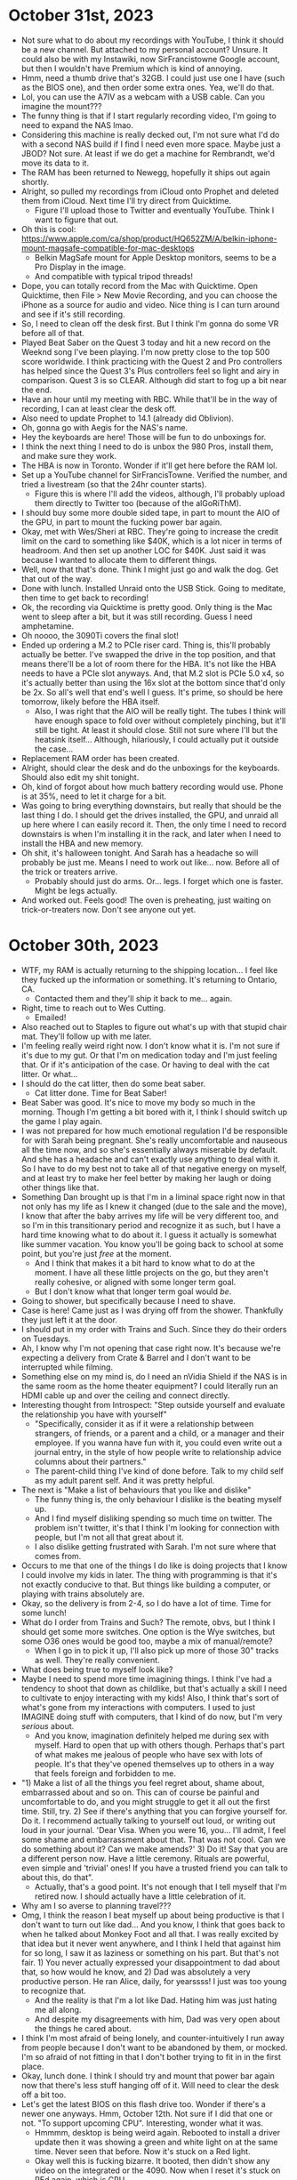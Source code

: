 * October 31st, 2023
- Not sure what to do about my recordings with YouTube, I think it should be a new channel. But attached to my personal account? Unsure. It could also be with my Instawiki, now SirFrancistowne Google account, but then I wouldn't have Premium which is kind of annoying.
- Hmm, need a thumb drive that's 32GB. I could just use one I have (such as the BIOS one), and then order some extra ones. Yea, we'll do that.
- Lol, you can use the A7IV as a webcam with a USB cable. Can you imagine the mount???
- The funny thing is that if I start regularly recording video, I'm going to need to expand the NAS lmao.
- Considering this machine is really decked out, I'm not sure what I'd do with a second NAS build if I find I need even more space. Maybe just a JBOD? Not sure. At least if we do get a machine for Rembrandt, we'd move its data to it.
- The RAM has been returned to Newegg, hopefully it ships out again shortly.
- Alright, so pulled my recordings from iCloud onto Prophet and deleted them from iCloud. Next time I'll try direct from Quicktime.
  - Figure I'll upload those to Twitter and eventually YouTube. Think I want to figure that out.
- Oh this is cool: https://www.apple.com/ca/shop/product/HQ652ZM/A/belkin-iphone-mount-magsafe-compatible-for-mac-desktops
  - Belkin MagSafe mount for Apple Desktop monitors, seems to be a Pro Display in the image.
  - And compatible with typical tripod threads!
- Dope, you can totally record from the Mac with Quicktime. Open Quicktime, then File > New Movie Recording, and you can choose the iPhone as a source for audio and video. Nice thing is I can turn around and see if it's still recording.
- So, I need to clean off the desk first. But I think I'm gonna do some VR before all of that.
- Played Beat Saber on the Quest 3 today and hit a new record on the Weeknd song I've been playing. I'm now pretty close to the top 500 score worldwide. I think practicing with the Quest 2 and Pro controllers has helped since the Quest 3's Plus controllers feel so light and airy in comparison. Quest 3 is so CLEAR. Although did start to fog up a bit near the end.
- Have an hour until my meeting with RBC. While that'll be in the way of recording, I can at least clear the desk off.
- Also need to update Prophet to 14.1 (already did Oblivion).
- Oh, gonna go with Aegis for the NAS's name.
- Hey the keyboards are here! Those will be fun to do unboxings for.
- I think the next thing I need to do is unbox the 980 Pros, install them, and make sure they work.
- The HBA is now in Toronto. Wonder if it'll get here before the RAM lol.
- Set up a YouTube channel for SirFrancisTowne. Verified the number, and tried a livestream (so that the 24hr counter starts).
  - Figure this is where I'll add the videos, although, I'll probably upload them directly to Twitter too (because of the alGoRiThM).
- I should buy some more double sided tape, in part to mount the AIO of the GPU, in part to mount the fucking power bar again.
- Okay, met with Wes/Sheri at RBC. They're going to increase the credit limit on the card to something like $40K, which is a lot nicer in terms of headroom. And then set up another LOC for $40K. Just said it was because I wanted to allocate them to different things.
- Well, now that that's done. Think I might just go and walk the dog. Get that out of the way.
- Done with lunch. Installed Unraid onto the USB Stick. Going to meditate, then time to get back to recording!
- Ok, the recording via Quicktime is pretty good. Only thing is the Mac went to sleep after a bit, but it was still recording. Guess I need amphetamine.
- Oh noooo, the 3090Ti covers the final slot!
- Ended up ordering a M.2 to PCIe riser card. Thing is, this'll probably actually be better. I've swapped the drive in the top position, and that means there'll be a lot of room there for the HBA. It's not like the HBA needs to have a PCIe slot anyways. And, that M.2 slot is PCIe 5.0 x4, so it's actually better than using the 16x slot at the bottom since that'd only be 2x. So all's well that end's well I guess. It's prime, so should be here tomorrow, likely before the HBA itself.
  - Also, I was right that the AIO will be really tight. The tubes I think will have enough space to fold over without completely pinching, but it'll still be tight. At least it should close. Still not sure where I'll but the heatsink itself... Although, hilariously, I could actually put it outside the case...
- Replacement RAM order has been created.
- Alright, should clear the desk and do the unboxings for the keyboards. Should also edit my shit tonight.
- Oh, kind of forgot about how much battery recording would use. Phone is at 35%, need to let it charge for a bit.
- Was going to bring everything downstairs, but really that should be the last thing I do. I should get the drives installed, the GPU, and unraid all up here where I can easily record it. Then, the only time I need to record downstairs is when I'm installing it in the rack, and later when I need to install the HBA and new memory.
- Oh shit, it's halloween tonight. And Sarah has a headache so will probably be just me. Means I need to work out like... now. Before all of the trick or treaters arrive.
  - Probably should just do arms. Or... legs. I forget which one is faster. Might be legs actually.
- And worked out. Feels good! The oven is preheating, just waiting on trick-or-treaters now. Don't see anyone out yet.

* October 30th, 2023
- WTF, my RAM is actually returning to the shipping location... I feel like they fucked up the information or something. It's returning to Ontario, CA.
  - Contacted them and they'll ship it back to me... again.
- Right, time to reach out to Wes Cutting.
  - Emailed!
- Also reached out to Staples to figure out what's up with that stupid chair mat. They'll follow up with me later.
- I'm feeling really weird right now. I don't know what it is. I'm not sure if it's due to my gut. Or that I'm on medication today and I'm just feeling that. Or if it's anticipation of the case. Or having to deal with the cat litter. Or what...
- I should do the cat litter, then do some beat saber.
  - Cat litter done. Time for Beat Saber!
- Beat Saber was good. It's nice to move my body so much in the morning. Though I'm getting a bit bored with it, I think I should switch up the game I play again.
- I was not prepared for how much emotional regulation I'd be responsible for with Sarah being pregnant. She's really uncomfortable and nauseous all the time now, and so she's essentially always miserable by default. And she has a headache and can't exactly use anything to deal with it. So I have to do my best not to take all of that negative energy on myself, and at least try to make her feel better by making her laugh or doing other things like that.
- Something Dan brought up is that I'm in a liminal space right now in that not only has my life as I knew it changed (due to the sale and the move), I know that after the baby arrives my life will be very different too, and so I'm in this transitionary period and recognize it as such, but I have a hard time knowing what to do about it. I guess it actually is somewhat like summer vacation. You know you'll be going back to school at some point, but you're just /free/ at the moment.
  - And I think that makes it a bit hard to know what to do at the moment. I have all these little projects on the go, but they aren't really cohesive, or aligned with some longer term goal.
  - But I don't know what that longer term goal would /be/.
- Going to shower, but specifically because I need to shave.
- Case is here! Came just as I was drying off from the shower. Thankfully they just left it at the door.
- I should put in my order with Trains and Such. Since they do their orders on Tuesdays.
- Ah, I know why I'm not opening that case right now. It's because we're expecting a delivery from Crate & Barrel and I don't want to be interrupted while filming.
- Something else on my mind is, do I need an nVidia Shield if the NAS is in the same room as the home theater equipment? I could literally run an HDMI cable up and over the ceiling and connect directly.
- Interesting thought from Introspect: "Step outside yourself and evaluate the relationship you have with yourself"
  - "Specifically, consider it as if it were a relationship between strangers, of friends, or a parent and a child, or a manager and their employee. If you wanna have fun with it, you could even write out a journal entry, in the style of how people write to relationship advice columns about their partners."
  - The parent-child thing I've kind of done before. Talk to my child self as my adult parent self. And it was pretty helpful.
- The next is "Make a list of behaviours that you like and dislike"
  - The funny thing is, the only behaviour I dislike is the beating myself up.
  - And I find myself disliking spending so much time on twitter. The problem isn't twitter, it's that I think I'm looking for connection with people, but I'm not all that great about it.
  - I also dislike getting frustrated with Sarah. I'm not sure where that comes from.
- Occurs to me that one of the things I do like is doing projects that I know I could involve my kids in later. The thing with programming is that it's not exactly conducive to that. But things like building a computer, or playing with trains absolutely are.
- Okay, so the delivery is from 2-4, so I do have a lot of time. Time for some lunch!
- What do I order from Trains and Such? The remote, obvs, but I think I should get some more switches. One option is the Wye switches, but some O36 ones would be good too, maybe a mix of manual/remote?
  - When I go in to pick it up, I'll also pick up more of those 30" tracks as well. They're really convenient.
- What does being true to myself look like?
- Maybe I need to spend more time imagining things. I think I've had a tendency to shoot that down as childlike, but that's actually a skill I need to cultivate to enjoy interacting with my kids! Also, I think that's sort of what's gone from my interactions with computers. I used to just IMAGINE doing stuff with computers, that I kind of do now, but I'm very /serious/ about.
  - And you know, imagination definitely helped me during sex with myself. Hard to open that up with others though. Perhaps that's part of what makes me jealous of people who have sex with lots of people. It's that they've opened themselves up to others in a way that feels foreign and forbidden to me.
- "1) Make a list of all the things you feel regret about, shame about, embarrassed about and so on. This can of course be painful and uncomfortable to do, and you might struggle to get it all out the first time. Still, try. 2) See if there's anything that you can forgive yourself for. Do it. I recommend actually talking to yourself out loud, or writing out loud in your journal. 'Dear Visa. When you were 16, you... I'll admit, I feel some shame and embarrassment about that. That was not cool. Can we do something about it? Can we make amends?' 3) Do it! Say that you are a different person now. Have a little ceremony. Rituals are powerful, even simple and 'trivial' ones! If you have a trusted friend you can talk to about this, do that".
  - Actually, that's a good point. It's not enough that I tell myself that I'm retired now. I should actually have a little celebration of it.
- Why am I so averse to planning travel???
- Omg, I think the reason I beat myself up about being productive is that I don't want to turn out like dad... And you know, I think that goes back to when he talked about Monkey Foot and all that. I was really excited by that idea but it never went anywhere, and I think I held that against him for so long, I saw it as laziness or something on his part. But that's not fair. 1) You never actually expressed your disappointment to dad about that, so how would he know, and 2) Dad was absolutely a very productive person. He ran Alice, daily, for yearssss! I just was too young to recognize that.
  - And the reality is that I'm a lot like Dad. Hating him was just hating me all along.
  - And despite my disagreements with him, Dad was very open about the things he cared about.
- I think I'm most afraid of being lonely, and counter-intuitively I run away from people because I don't want to be abandoned by them, or mocked. I'm so afraid of not fitting in that I don't bother trying to fit in in the first place.
- Okay, lunch done. I think I should try and mount that power bar again now that there's less stuff hanging off of it. Will need to clear the desk off a bit too.
- Let's get the latest BIOS on this flash drive too. Wonder if there's a newer one anyways. Hmm, October 12th. Not sure if I did that one or not. "To support upcoming CPU". Interesting, wonder what it was.
  - Hmmmm, desktop is being weird again. Rebooted to install a driver update then it was showing a green and white light on at the same time. Never seen that before. Now it's stuck on a Red light.
  - Okay well this is fucking bizarre. It booted, then didn't show any video on the integrated or the 4090. Now when I reset it's stuck on REd again, which is CPU...
  - I guess I'll have to clear the CMOS then.
  - Well, may as well just unplug it.
  - Okay something's up with the video card. Fucked drivers??? Very bizarre.
  - Might try updating the BIOS anyways.
  - BIOS updating after removing the 4090. No idea what's happening. Going to try plugging it in again after that's all resolved and the settings are fixed.
  - I'm so confused. I can get into Windows and then the display will work, but it fails by itself. Need to use the iGPU first. It also keeps complaining about the DRAM on boot... maybe try reseating it?
- God dammit. Didn't have enough of the fucking double sided tape again...
- Well, I think it's fine now. At least, it's booting without the iGPU, and it's not giving me memory errors on boot anymore. We'll see if it boots fine again later. Essentially I just swapped the DIMMs around to see if reseating them helped and switched to EXPO II instead of EXPO I. Probably entirely unrelated, but whatever. If this other board is also finicky, I'll know it's just the hardware generally being finicky. If the new one isn't finicky though, it might be worth RMAing to Asus.
- Well, table has arrived too. So I'm free to do the unboxing videos. I think my plan for those is to do each unboxing separately. Then I can do the assembly to POST.
- Before I do that. May as well go and walk the dog. Get that over with.
- Back from walking the dog. God she loves running around in the snow.
- Of course, now I'm sweaty and don't want to do anything on camera now. SMH.
- I still want to listen to the L800s somewhere. Really want to see how that sound stage is.
- Okay, took a picture of everything together. Guess I can start unboxing. Case should probably be first.
- Well that's annoying. Every time I actually start talking about things my phone decides that it's had enough recording. It was telling me that it was out of space, but it isn't... Could try recording 60hz 1080 instead of 4K. Should take those videos out of iCloud though.
- Maybe I should just use Sarah's camera. That or the webcam. It can be mounted to the tripod I think.
- Yeaaaaa, this takes forever to copy over. May as well go with a webcam. Oh, I wonder if I can record directly to the computer with that whole use the iPhone as a webcam thing.
- Looks like you can record directly from Quicktime apparently. Similar thing to scanning a document from Preview.
- And it has overheated. Yay.
- Picked up the SATA-Molex adapters, and went to Ikea to look at chairs for the new dining room table.
- Just got out of the hot tub, first time skinny dipping in it. :)
- Was thinking that I don't need to record in 4K60, that's kind of stupid. I could just do HD60 and that'd be a quarter the size.

* October 29th, 2023
- Going to call Geoff to make the first payment for the down payment on the home theatre. I need to contact RBC this week and ask about a) setting up a line of credit, and b) extending the credit limit on the credit card, $25K is kind of low. Should check my credit score recently.
- Damn, this selfie stick/tripod is pretty cool. Comes with a bluetooth remote that you use as a camera shutter.
- Gonna do ramen for dinner. Fuck ya.
- Did the hot tub this afternoon, so fucking good. Need to clean out the filter.

* October 27th, 2023
- Case rails are in Calgary as of early this morning. Might get those today too! That'd mean I'd just be waiting on the memory and HBA. But otherwise, I'd be able to have everything set up.
- Well Canada Post came and went, didn't see a huge box go into the mailbox though. Not sure how that's supposed to be delivered.
- Oh yea, today I can try out the active straps for the Pro controllers more seriously. I only tried them on yesterday without actually playing with them. Expecting a delivery from Ikea shortly though, and will probably need to help move stuff.
- Yea, nothing in the mailbox. So not sure what's happening with that.
- Ikea stuff is here. Still no sign of the Canada Post drop off. Trying to remember if I've had deliveries from them later in the day or not. Doesn't really matter if it gets here now or later though, I still want that tripod first.
- The keyboards are in Calgary as of 10:30am. Not sure if they'll deliver on the weekend or not though. Either way, I expect them to arrive sooner than Wednesday (which is what they say).
- Alright, time to try out these controllers!
  - Okay, wayyy better. Except just as with the other ones I have a tendency to put them on too tight and I don't notice it until I'm like 15min in and my hands start to hurt. So loosened them a bit for next time.
  - I'm gonna need to try the steam cleaner on that carpet, I sweat so much lol.
  - That's one thing with the Quest 2, it does seem to fog up more often on the lenses. Not sure if that's due to my hair being in, or if the light blocker exacerbates the problem.
- Oof. I'm like $100K down right now. Markets are shit. LOL, it looks like I bought at the top of the market. Ehh.
  - I think I get why people like real estate a bit more. It's less volatile so you can believe your house is priced somewhere above where you bought it. You don't have a real time feed of how you're being fucked.
  - SPY is down 6%, but I'm only down about 3.5-4%. So eh, not bad.
  - I should look at setting up another LoC for personal financing things. I need to pay off the Flexiti account soon, and lord knows how much mark is going to need. It's mostly to finance some stuff over a shorter time frame to spread out the cash impact. I also need it separate since the other LoC is for lending to Mark.
- Wait wtf, the delivery of the case is now saying it's delayed due to extreme weather conditions in Edmonton...
  - God dammit now it says Monday... At least maybe it'll come with the RAM then.
- I now feel like I need to make more money. But not in a sad way. Like, I need to conquer and accumulate more wealth.
  - I think this might be in part due to feeling really good lately. I still have these pangs of bad emotion with work, but it's not as salient. In particular, whereas recently I'd be a bit annoyed when Sarah wanted her good night kiss, yesterday I responded emphatically. And I've just been in a generally good mood, even though I've been falling asleep later than usual. My guess is this is related to doing stuff I really enjoy and I've just been starved of that.
  - I mean, if that's all it takes to feel better, I've clearly been fundamentally ignoring my needs for a long time.
  - And my frustration with not programming or seeing it as tedious is that I'm rebelling against myself.
  - Although come to think of it, Sarah actively encouraging my interest in trains probably helps a lot. It's social validation.
  - Last night I was reading about steam trains and learned that the A4 steam train set the world speed record for steam back in like the 30s and it's been unbroken ever since. And that had me thinking "if I were a billionaire, I'd hire a bunch of engineers to design a modern steam locomotive to break that record using modern metalurgy, etc." On top of that, you'd need track which you'd either need to own, or you'd have to like partner with one of the big railroads.
- Nice, the tripod is out for delivery. Even if the case isn't here, I can still do all of the unboxing of stuff and making sure it posts, etc.
- Learning to share what I'm doing is really important. It's not natural to me, but it's probably the biggest thing I can do to grow. It occurs to me that it was the thing I was the worst at while working, and something I think I lacked as a manager too come to think of it. I think there are many reasons I don't share, but one of them is that I also feel... embarrassed? Like if I share what I've done it'll feel like it wasn't enough, and counter-intuitively the fear is that I'll let people down, so I'd rather just tell them nothing. And it's probably why I wasn't good at asking people what they were up to, due to a sort of empathy and expectation that they'd feel the same way as I do if I asked what they were doing.
  - And somewhere along the line, I picked up this idea that I had to do it all myself. That I couldn't really delegate things.
  - Honestly I just want someone to say that I've done a good job... it just feels like when I do something, I get more things to do or there's something wrong with it.
  - And that's probably why I have a harder time at work than I did at school. At school there's a clear result associated with your effort. At work... it's abstracted away.
  - Like, I have this odd thing where I'd rather do dishes or build furniture because you can see what you've done, but with software? It's just endless stuff to improve. It's never good enough.
  - Why does fixing bugs feel tedious but solving puzzles doesn't? Actually that's not true, I find puzzles to be pretty tedious too lmao. I think it's because once I've figured out the generalized version, I lose interest in the specifics.
- Another thing I was thinking about yesterday is that I'm probably too attached to the idea that I'm a programmer, and that I have to be good at that. But part of that comes down to me holding on to that as a label, and the fear is that if I drop that label, what else do I have? It's like, I'm no longer an entrepreneur/founder, and "programmer" is the only thing I have left, but then I feel like I'm not good at that, and so I'm just miserable and feel like a failure. But it's not really about being a programmer. It's that I don't know who I am.
  - Oh, this might be because I'm not sure what to say when people ask "what do you do". The only thing I have is programmer. And maybe that by dropping that I don't know what to say. Ah, and I think that links back to the thing about being rich. How do you answer that when all you do is hobbies?
  - You know I could just say I'm retired lol. It's a good start.
  - Actually fuck it. That's what I am. I'm retired. It's the perfect answer for what I am. My job is just an avocation, like working as a walmart greeter.
  - My job situation is pretty funny actually come to think of it. It's all people playing little games. Why get so worked up about it?
  - Like my interest in model trains? Totally something a retired guy does. Look at all of the greybeards in the model railroading forums.
- That framing is actually really helpful. It feels really freeing. I do whatever I want because I'm retired. Being retired doesn't mean laying around doing nothing. It means doing what you think is fun.
- I do still want to program, I've definitely found it fun in the past. I just need to seek out the fun again.
- It's not that I resent being a programmer. It's that I resent needing to have a job lol.
- I can just give up control of my time. Why try and control it. Things come up. You can also do things whenever you want. Doesn't need to be "in the afternoon" or "can't do this because it's before bed". Those are stupid restrictions. Why do you have them? They're just routines you've inherited. But you're retired. What routine do you really need? Think of all the free time you have! There are very few obligations.
- Ah Geoff just reached out to let me know that the speakers came in. He's in until 5:30, so I think I'll build this couch then head over.

* October 26th, 2023
- Hard drives are out for delivery, everything else seems to be coming next week-ish. RAM finally has a delivery date of Nov 1st.
- Wonder if I should just put the 16TB drive into the NAS. Well, move everything from it TO the NAS first, then drop it in. The rest of the drives are 18TB, but eh.
- "If you think something's supposed to hurt, you're less likely to notice if you're doing it wrong. That about sums up my experience of graduate school."
- I think today is "make it POST" day. Hard drives have arrived!
  - Maybe try mounting the power bar to the desk again...
- Trains and Such have responded. They can't order the Hogwarts coaches and they have no idea when they'd be available, so might need to order through the Lionel Store directly. But they can order the universal remote. So may as well do that, also maybe two Wye switches.
  - I feel like I'm gonna want to buy another Ready to Play set at some point. Should probably wait a month. One of the non-themed ones, like a Union Pacific one or something like that.
- I find I have to wipe this display A LOT MORE than I did in Kitchener and I'm not sure why.
- Otherwise I want to try two/three power connections on the train today. Someone online said it shouldn't be an issue, even without isolation (but you can do that of course).
- I still have no idea if or when I'll get the chair mat from Staples...
- It's a good thing Trains and Such had so many runs of 30" track, I'll definitely buy more of that. Good deal.
- Oh interesting, there's a model train layout program specifically for the Mac that's apparently really good: RailModeller Pro ($60). Might pick that up. Oh damn, actively maintained too. They had a video just last month about designing a layout with Fastrack.
- Oh, something else I saw at Trains and Such yesterday was a set of trestle bridges for Fastrack but by MTH trains. Cheaper and seemed to look nicer than the Lionel ones too.
- Apparently the BEST switches for O gauge are from Ross Custom Switches. Atlas has decent track, but apparently their switches are the worst.
- Huh, this thread someone mentions having a problem with the Polar Express on switches: 
  - https://www.modeltrainforum.com/threads/atlas-track-vs-fastrack.97418/page-2#nested_reply_top_post
  - Something about the rollers not being long enough so it loses power, and that sound right. He wired the tender directly to the locomotive and that helps it apparently.
- So to deal with the front pilot wheels being too loose, the way they're cast, you can't really take the spring out. So people recommend adding some weight. I wasn't sure what to use, but then I remembered I have those little weights from the logitech mouse! Mmm, they're a bit too big. Ah, got it. I used some gorilla glue and mounted it at the front of the pilot wheels where it should have more than enough clearance as well as putting more weight at the front. 3.6 grams, we'll see if that helps.
  - If that doesn't work I think I have an idea of what else it could be. Compared to the trailing wheels, the pilot wheels move around a lot laterally within the pilot truck. Like they'll move side to side a lot. I could probably add some glue or something to the axles to keep them more centered and that might help since I think the wheels moving freely could definitely be at issue. Yea that axle is really loosey-goosey.
  - Hmm, the gauge seems correct, it just seems to move a lot within the bearings. Not sure why. There's a little clip on the other side, so I might be able to pop them out and see.
- Oh, my active straps for the Pro controllers are in Calgary as of early this morning. Still says tomorrow for delivery though.
- Should do some Beat Saber. And done.
- Okie dokie, what do for rest of the day??? Main thing would be putting together this NAS.
- God dammit. Mark wants to talk, and I said any time this afternoon, and now I have no idea when he'll actually call...
- I feel like I'm just waiting for this fucking phone call because I know it'll go for like 30 minutes...
- Hmm, tripods for the phonee are pretty cheap actually. About $30. Thing is I kind of want one that will point down so I can have my hands free. Alright bought one, it can point 180deg down, but we'll see how well that works. Only $30, and it doubles as a selfie-stick. Well, if that's coming tomorrow, may as well do the stuff with the NAS then. I kind of want to film this, if only to show Daniel. So what do I do with the rest of my day? I think I can do a bit of programming, I've pulled the book out. And actually, I could go through the Exercises for Programmers on O'Reilly. Should also update that ticket with the suneditor bugs.
- List of stuff Daniel/Chris gave me about SD/LLMs:
  - https://github.com/mudler/LocalAI
  - https://github.com/vladmandic/automatic
  - https://github.com/AbdBarho/stable-diffusion-webui-docker
  - https://forums.unraid.net/topic/98978-plugin-nvidia-driver/ (Docker GPU passthrough for unraid)
- Omg, Suneditor is a fucking piece of crap holy shit. You can't change the loaded plugins or anything since the setOptions function fucks up the state.
  - Hell is other people's Javascript.
- It's probably not a coincidence that I've been doing less programming as I've spent more time on stupid programming tasks at PS. Means something like 90% of my time is diagnosing stupid code that barely works and shoveling crap on top of crap. So my experience with code is mostly negative. Same probably goes for Guix and emacs but in a different direction (not necessarily bad, but under-documented).
  - And maybe it's a matter of me having done this so often that I'm just over it. I don't feel any sense of satisfaction in solving issues with other people's code. Like, I was fixing issues with the train set yesterday, and that was rather satisfying, because it's new. But once you've seen one stupid bug, you've kind of seen them all.
  - Like there's something to be said about becoming competent with a specific technology, but I have no interest in developing a competency with the stuff at PS. And with emacs, it's not that bad, but it's still a bit frustrating in that it feels like I'm fighting shit the entire way up the stack. And by then what have I accomplished?
  - Like it feels like I'd have more fun just writing things from scratch because at least then I can say I did it. It's not that interesting to say you configured some software to work the way you like.
- Perhaps I hate fixing bugs because it feels like it's a statement about my ability and not about the software itself. Like I get to the end of it all, and it just feels like a waste of time and I wish it could have been fixed faster. And each time I fix something like that, I don't feel like I'm growing or learning. I don't feel like I ever get better at fixing those things. It all just seems to take the same amount of time.
- Oh I think the pro controller straps are here.
- Computers seem to bring me more frustration than joy lately, and I'm not sure what to do about it.
- Ah this actually might be why I've been avoiding programming on my own. I'm afraid of running into a situation that turns me off of projects I want to undertake.
- I seem to go through phases with weight lifting where I'll be really into it for a bit, then tune it down.
- Looks like the case comes tomorrow.

* October 25th, 2023
- Stupid standup, stupid retro, stupid company.
- I bought lots of trains lol. I spent $1700. I've spent too much money this month.
  - Unfortunately, could only buy 1 switch, a left hand one.
  - Okay, so Trains and Such has switches on their site. $70 each, so two is $140, and the Outer Pass loop has two of those, and 5 10" and 2 O36 (which I have a ton of now).
  - 5 10" costs 38.75, so should just get the switches themselves. No real point in buying the packs now. I do need another 90deg crossing.
  - Oh, a nice thing I didn't realize was that the bumper packs were sets of two. So I have four bumper sections!
  - I can't seem to get the uncoupling track to work, but I wonder if it was shorting on the carpet...
  - I bought a bunch of 30" sections too. They're essentially 3 10" sections fused together, makes sense.
  - It's the switches that I really need. Really limited by them at the moment. They had some remote ones there too, but they weren't O36 (or at least not in both directions).
- Not expecting any other deliveries today. I think I get some more stuff tomorrow though.
  - Case says Friday.
  - RAM is... who knows.
  - Case rails have now shipped. Says 27th to 1st.
  - Hard drives are tomorrow. Gotcha.
  - HBA still estimates the 8th.
- Prices through Trains and Such are pretty good actually. MSRP for a switch is US$55, that'd be C$75, but they're C$70 at Trains and Such.
  - Oh yea, really good conversion on remote switches. 154 vs something like 170-180.
  - So maybe I order two remote switches, and two manual ones?
  - I should create some labels for the parts and put them on the backs, especially for special pieces. Also the switches have parts that stick out that could break easily. Should put those in a different box.
  - I have so much curved parts though lol. I must have like 24 just from the ready to run sets, then another 4 from the Figure 8.
  - Man these layouts really like going ham with the 1 3/4" pieces. But the 1 3/8" ones are apparently more versatile, since you can use them as essentially blocking tracks since they're wired underneath.
    - Eh, you can buy 14 of them for like $90, that's less than a switch.
  - Looks like all of the Wye switches are O72. Oh interesting, those come with three 1 3/8" sections.
  - I wonder if they can order the Hogwarts coaches?
- Also, still no idea what's up with Staples...
- I should try getting the new NAS mobo/cpu to post today. The fan isn't so large that it'll obscure a bunch of screws I don't think.
- I guess I should put together a list of stuff to order from Trains and Such. Also, I need to put together a list of things I want to watch on the home theatre.
- Stupid dog is barking. Maybe should take her for a walk and then essentially have the afternoon to myself.
- Just noticed that the freight polar express locomotive has a front coupling, unlike the other two, so you could run it as part of a double header.
- I should book a haircut, but I figure I'll do next week or something, that way I have my hair cut just before Lisa and Aquarius are here.
  - And booked!
- I was thinking on the walk with bubs that I can view everything I do as a hobby. I'm a wealthy man who can just do whatever he pleases. I don't even have to be good at anything, I'm just a hobbyist/amateur. I was talking a bit about this with Dan yesterday. I think I've had this idea that I need to do something productive in the sense of making some big impact on the world or building a business, but that's a lot of pressure. And the Feynman story makes sense, like, why am I being so hard on myself, I just need to relax and have fun with things.
- Side note, the past few days I've been feeling... I don't know, hungry? Like my stomach feels empty even just after eating. Not sure what that's about.
- I'm feeling a bit unsure of what to do right now. Think it's time to meditate.
  - I think I'm torn between working on site, vs working on computer, vs working on trains.
  - Too many things I'm interested in!
  - And I also feel like I should do SOME work for PS, since they asked about the ticket this morning. Though don't know where we ended up with that.
  - I'm also a bit torn by the NAS because I think I should record it. Though that's really new to me. I need like a little tripod or something for my phone.
    - Like essentially doing a bunch of unboxing videos.
  - Well an intermediate way to sharing things is to just take pictures! Or little shorts. Yea, pictures are also good because I can put those on my site.
    - I don't have to go all out on sharing with super high production quality. I just need to start sharing anything!
- I think I'm so used to people not being into the stuff that I'm into that I don't think to seek out people who do. It's like they don't exist!
- What am I afraid of?
  - Social rejection mostly I think. That what I do won't be accepted by anyone, or ridiculed.
  - But that's kind of stupid dude. Like, you thought Chalk was shit but people fucking loved it. You're too hard on yourself.
  - I'm also afraid of being "used". And I'm not sure why. Or taken advantage of.
  - I think it comes down to people being really scary to me.
  - Next time I go to the train store I should ask about meetups and if there's anything I can do to help out.
- Lol, why do I feel obligated to work on this website. It's just a fun project. You don't need to work on it right now.
  - Also, you don't need to wait until the "end of the day" to play with your trains. You're trying to fit it into a work schedule. That's wrong.
- Maybe I should try an anti-schedule. Like what's the least work thing I can do right now. Go into the hot tub. Really nice time for it actually.
- Another thing worth exploring is what it means to be a collector. I have this social programming that minimalism is good, and consumerism is bad, but I really like collecting objects that I like for one reason or another.
- I also probably internalized that I wasn't allowed to program at work, or that I wasn't suited for it.
- There must be Calgary vintage computer groups.
- Maybe I'm inflicting emotional torment on myself because I feel like if other people are suffering, I have to suffer with them. So if my mom is working a shitty job, I can't be having a great time telling people about all of the fun I'm having. So I have to feel bad about it.
  - But life is suffering. There's always someone suffering more, and you're just looking at the people in your view selectively.
  - Oh, and I think part of it comes down to feeling bad if Sarah's working down the hall if I appear to be slacking off. Probably why I close the door.
- If Rod is in the store earlier in the day, I should go in first thing. (Or there abouts, mid day is better for traffic anyways).
- I'm feeling a bit hampered by having only a single switch. I think they had some of the other directions, but only as remote controlled, and also not O36 I don't think.
- I wonder if the book store had magazines. I don't remember. I'd like some model train magazines.
- Also didn't look at the Atlas track, not sure if they had any there.
- At some point it'd be cool to get into HO again. But I kind of want to "exhaust" O gauge as much as I can.
- I think I probably stopped fucking around with Guix because I forgot all of the keyboard shortcuts I set up lmao.
- Alright! Went to the train store lmao. Ended up buying a few more of the smaller pieces, a 90deg crossing (so I can actually do the layout I wanted to try yesterday), and then I bought 4 remote switches. Two O60 and two O72, both in a left and right hand variant. From what I saw online, people are like "I've never seen someone regret buying one of the larger ones". The difference between the O60 and O72 isn't actually in the angle of the turnout, it's in the length of the piece.
  - Still need to put in an order for the universal remote, and maybe some Wye switches. Though I can probably wait for those.
  - Oh yea, and I bought some train books at the used book store. I find it's hard to learn about trains online, wikipedia isn't really all that great for pictures.
- Just realized I could reframe work as work (fun stuff I like) and chores (unfun stuff I don't like). That way I can separate working on my own things from working on things like PS which are more chores.
- Alright, I want to clear off the desk a bit so that I can try out the uncoupling track, which means clearing off the new computer stuff. But if I'm doing that, may as well hit the GPUs with some compressed air.
- I'm thinking I'll hit up the hot tub BEFORE dinner, while it's still light out to enjoy the scenery a bit.
- 3090 was in pretty good condition, just dusty. The 3090ti on the other hand has seen better days. Nothing broken from the looks of it, but the heatsink for the AIO had some bent ends, and the finish on the GPU body itself was scuffed up. It was also dustier (makes sense, the owner had dogs), and it smelled sweet, making me think that he must vape (he looks like the type). Hopefully all good though.
  - Compressed air isn't all that great at getting rid of caked on dust. Had to go over them with a que tip to loosen shit up. And the compressed air turns fucking cold real fucking fast.
- Reached out to Trains and Such about the remote and the Harry Potter house coaches.
- Okay, got the uncoupler working! I think the switch came loose the first time and I plugged it in the wrong way.
  - Thing is, when you activate it, it essentially removes all power from the track for a brief second. Which means it'll probably turn off the locomotives. That's why people seem to suggest using the transformer and wiring with aux power instead.

* October 24th, 2023
- So weekly meeting with Daniel and Will cancelled, and 1-1 with Danel cancelled again. Guess Daniel is busy fighting a fire at PS!
- So just the 1-1 with Jonathan, and my appointment this afternoon. Will probably want to leave earlier than usual given the weather today.
- I guess I should clear our driveway too. Yayyyyy.
- Gonna play some VR. Going to take the Quest 3 down and do a direct comparison of the Plus and Pro controllers.
- Oh nice, gonna get the UGREEN charger today.
  - Newegg order is still at the sort facility in Calgary. Kinda odd.
  - Drives are expected Thursday.
  - Case on Friday.
  - No idea for RAM, I think it might be untracked?
  - HBA says November 8th. At least I can run all of my drives from the mobo. I wonder if I'll be able to at least try swapping the drives around. Well, I can try with my current extra drive.
  - Keyboards are November 1st.
  - Rack rails are Oct 27-Nov 1.
- At least I'll be able to test the mobo/CPU/GPUs, nice to have 64GB of RAM just lying around lmao.
  - Still really curious to see if the 4x48GB kit works at XMP, it's weird how it's the only one listed as 4 socket support. I wonder if that's a typo. Either way, 3600 isn't awful.
  - Oh interesting, there are some 4x16GB kits listed as 4 socket supported.
- So I tried the Pro controllers with the Quest 3. Once again it was really annoying to pair them, I don't know what they're doing. I'm not sure if it's because the Quest 3 goes to sleep and then they can't find them or what. Anyways, once I got it working, it was noticeable that they are heavier than the Pluses. And I didn't do as well in Beat Saber with them! Part of that could be from my arms/shoulders being tired (from doing upper body yesterday). My best guess though is that it's actually due to the active straps on the Plus making the controllers drift in my hands a lot less. So it'll be interesting to see once I have the active straps for the Pros. I find the Pros really move around in my palms so I'm constantly readjusting them and I think I miss notes because of them slowly moving. And the controllers being heavier means the move more I think. Otherwise, the primary difference is that the Pros have a nicer haptic feedback, it's more intense. And the weight is definitely nice for working out. Otherwise, not too different. It's nice to have the Pros for the Quest 2 though, huge upgrade on that front.
- Also occurred to me on the way up that I might not like doing things when I have something coming up due to when I was showing dad the OpenGL stuff just before we left. So now I have a negative emotion attached to working on things with a looming thing to do.
- I wonder if I should set up a second Github account just for SirFrancisTowne. Might not be a bad idea. Can also use the new domain.
  - Should also set that domain up with the Instawiki Google Account.
- So I have O'Reilly access through PS. Now looking at the programming languages ones. There's a book I have downloaded called "Exercises for Programmers", it would count for 2h, which would be a good start. Might be helpful to read through.
- Hopefully the active straps for the Pro Controllers arrive tomorrow. Just checked and they cleared customs in Vancouver this morning.
- Cancelled the meeting with Jonathan. So nothing until 1:15ish when I need to leave to see Dan.
- Before I go to the train store, I should figure out how much track I'll have between two sets, and the expansion sets (I hope they have them).
  - Hogwarts: 8 O36, 2 10", 1 Terminal, 1 Plug-Expand-Play (both 10").
  - Polar Express: 8 O36, 2 10", 1 Terminal, 1 Plug-Expand-Play (both 10").
  - Ok, this is very confusing. I don't know if the switches are the same for O31 and O36, I think it depends on how long the extra part is...
  - Outer Passing Loop: 2 O36, 5 10", 1 LH and 1 RH Manual Switches, 2 Quarter Curves
  - Inner Passing Loop: 2 O36, 1 LH and 1 RH Manual Switches, 2 Quarter Curves (okay, so the inner one is stupid, better to buy two outers if they have them).
  - Figure 8: 4 O36 Curves, 4 5", 1 90 crossover
  - Siding Track: 3 10", 1 LH Manual Switch, 1 Quarter Curve, 1 Uncoupling Track, 1 Earthen Bumper
- So that's all of them. So if I get the Polar Express, outer, figure 8, and siding track:
  - 22 O36, 12 10" (or rather 16 with the terminals), 4 5", 3 Quarter Curves, 2 LH, 1 RH, 1 Crossover, 1 Uncoupling, 1 Earthen Bumper. Lotta loops.
  - If we add another Kit that's another 8 O36, 4 10", if we add another passing loop, that's another 2 O36, 5 10", 2 Quarter Curves, and two switches.
- Now let's look at the builds to find out what other parts we need to try them all.
  - Hmm, so essentially none of these layouts lmao. A lot of them need like 4 1/2" track, and 1 3/4" track, and O36 half curve. But I also want to get some really long runs. And some O72 Wye Switches. Oh damn, like some 30" tracks. And 1 3/8". I should put these all into Apple Notes so that I have them, and a rough idea of how many I'll need. At least I'm good for O36 and Straight pieces for the most part lmao.
- Oh one of them calls for a blocking section. I was like what's that? It's for connecting different runs of track to different power blocks from the looks of it.
  - Oh wait, I think it's for the crossing grades. The layout has them on either side of the crossing so I'm guessing it allows the crossing to detect that something's coming.
  - Ah, but yea, it's for separating blocks of track, which is more important for traditional layouts I guess where the trains aren't remote controlled.
- Okay, so the 1 3/8" are really rare, looks like you only need like 1 of them. Same with the half curves, only need like 2.
  - The holiday ones have a 45, and O48 curve and half curve. Ah one of them needs two 1 3/8". Oh and another uses 4 O36 half curves. And another uses 6 O48 curves.
  - Damn, sorta hard to buy enough shit for everything. At least the track is pretty cheap I think.
  - You know, at least the Polar Express freight set uses a different engine than the passenger. So you could get both.
- Ooo, Newegg came. Good shit. Everything available to test pretty much.
  - Reminds me, I should get a can of compressed air from MemoryExpress if they have them.
- Eh, traffic says 30min to get to the appointment. So 1:15pm should be lots of time. But I should go check the mail and shovel the drive before I go. UGREEN was listed as delivered.
- Hmm, got a customs bill from Fedex for something shipped here back in September... don't know what it was.
- Nice, Ugreen charger set up and plugged in with the mac, the oculus, and the steam deck. It has three USB-C ports labelled as "laptop", with one being "phone" and then two more USB-As that are "phone". I'd use those for the sex toys I guess. It's a chonky boy, pretty small actually, but hefty.
- Okay, yea, MemoryExpress has compressed air in stock. Different sizes too.

* October 23rd, 2023
- Got my Tims, now on the stupid meeting, then chatting with Daniel.
- Need to send Aleem money for his camera.
- Gotta change the cat crapper too.
- Looks like a big chunk of the Newegg order will be here today. It's in Calgary as of early this morning. The PSU, the cooler, the CPU, and the SSDs.
  - Hard drives on Wednesday. The rest? Who knows?
  - Huh, the HBA is out for delivery... to the shipping hub??? How weird.
- Daniel has rescheduled.
- I think today I should do some reading on Unraid. Get prepped ya know.
- Also, still no idea when my new chair mat is coming...
- I want to go to the train store again. Too bad they close at 5pm, means I need to go during the day.
  - I want to see if they have the Fastrack expansion sets, and then pick up the Polar Express one (or maybe both???).
  - I was thinking it'd be SO cool to have a bunch of track going down the hallway. I wonder how much you can power?
  - I guess the transformers themselves should carry more than enough power, the primary thing is getting it there. From the looks of it, you need to just wire up the track better because the connections between the tracks aren't always the greatest. And Fastrack is designed to allow every track length to become a terminal.
  - Fuck, I think model trains might mean I need to learn to solder... I mean, that's a good skill for computers AND trains.
  - They use 16Gauge speaker wire...
  - There are prepared terminal sections you can buy. I guess I'd just need a better transformer like the CW80.
  - You can buy a railer accessory (you put it on the track, then roll the locomotive or car over it and it lines it up on the track).
  - Ooo, it'd be cool to get a little train semi-permanently going around my office that I can connect out to the hallway.
- Oh damn just got the motherboard. That was way faster than expected. Well, that was Purolator, and the delivery from Newegg is with them and it's not listed as Out for Delivery, so must be coming tomorrow instead.
- Oh you know what, I need to buy rack slides...
  - Ok, ordered an iStarUSA one recommended by someone no Reddit since the Rosewill ones are total shit apparently.
  - That server is going to be HEAVY.
  - Remember that they go BETWEEN Us since they sit sort of in the middle.
- Man I keep needing to use the washroom today. Woke up with the shits this morning.
  - Gonna do that again, then play some VR.
- Keerthi sending me more bugs, but they're all Suneditor bugs smh.
- I've decided I'll do the train store tomorrow after my therapist appointment. Perfect time to go!
- I'm thinking I should do more work on my site today. I think what I'm stuck on is how to assign paths for the musings so that they have a stable identity.
  - I now understand why blogs have titles, it's one way of handling this.
  - I could go by timestamp, but it'd probably be the timestamp of when I first create it.
  - I could also design like an emacs UI for creating them and saving them.
- Otherwise, I think I should start playing around with PAIP again. Maybe I should do it on Nebula.
  - Was going to search "Nebula" and then remembered that I should switch the find function in this emacs config.
- Reading through the Unraid docs and it explains how parity works, which was sort of mysterious to me, but it's actually simple math. The parity drive must be the same size as the largest drive in the cluster. Then it's just a matter of XORing all of the drives together, and the result is the parity bit. Then, if one of the drives dies, you can figure out what its value was by solving for its bits as a variable. XOR only gives you one failure though. To allow for two failures, you need to drives, and then XORing doesn't cut it. Unraid adds a second bit using Reed-Solomon coding.
- Woah, there are specific passenger cars for each Hogwarts house... gonna have to buy them all lmao.
- Reading some of Introspect again. 3.1 is about "investigating your boredom". It recounts how Richard Feynman became disgusted by physics once he felt obliged to advance the future of science. That he was supposed to be doing "important" work. He only broke out of the malaise when he decided to give up entirely on "doing important work", and just fool around for the sake of it. What's crazy is that it was him fooling around with wobbly plates that led to the equations that he won the Nobel prize for.
  - And I was just thinking that "oh, it's not my boredom that's the issue, there's A LOT that I find interesting". What I find holds me back is this feeling that I need to be doing something important and productive, and as soon as I think that I just don't do it.
  - It's also interesting that I feel that way in part because it feels like I need to be doing something for work, and that the stuff I like fooling around with isn't valuable. And so I have this mental block that says "you can't make a career out of playing with model trains", and you know what? First of all, who cares you're rich. And second of all, people doooo!!!! You just need to share it with the world.
  - I've also been thinking about sharing wrong I think. I think my want to share things has been predicated on doing it with the intention of maybe monetizing it at some point. That is, I'm making it a job from the get go.
  - But what I should be doing is sharing for the sake of MEETING NEW FRIENDS.
  - Like, it's kind of funny. I posted the photo of the ultrasound this weekend, which got a lot of likes. But I also posted a picture of me getting a trainset, and THAT GOT MORE LIKES THAN ANY TWEET I'VE EVER MADE (that wasn't a reply to a huge thread).
  - And I might feel like I need to work with WIll and Daniel because I don't want to lose them as friends.
  - It mentions that some people need to hear the suggestion to "satisfice". Like, you don't need to be perfect in everything you do. And I think that feeling of needing to be perfect goes WAY BACK. It comes from school in that I mostly got praise for being good at school.
    - OH. And that's probably why it hurt so much when dad didn't look at the thing I was doing with OpenGL. It felt like my personal interests weren't respectable.
- At first I was a bit demotivated with the trains because I felt like I didn't have any space for them in the house. That is, I needed to have a place with scenery, that was permanent. But then I realized, why? I can just run them on the floor! And every time I put them together, I can try a new layout. And I can keep all of that nice and tidy in boxes (especially long track, it stacks and packs easily).
- Oh you know what, I think what I should do with Nebula first to get back into the swing with it is to pull this emacs config, since it's largely similar.
- Bro, who cares if your site has stable links right now. No one even knows about it, and if they really need to find it they can use web.archive.org.
  - It probably doesn't even matter at the moment since you'll want to change it a lot anyways.
- There are no rules dude. You've already won the game from a financial point of view. Everything you do now is for fun. What would you have done with dad? What will you want to do with your kids?
- Celebration, that is processing your positive emotions, is just as important as processing your negative ones (grief).
- Visa mentions that he does box breathing in the morning when he wakes up. 4 seconds in, 4 seconds hold, 4 seconds out, 4 seconds hold, repeat. Essentially what I've been doing with the alternate nose breathing. But I should maybe focus more on holding.
- He also talks about taking 100 selfies, because men often report feeling more confident and sexy after doing it. It's a way to make your self-image a dynamic rather than static thing.
  - Same could be said about "take 100 nudes".
- Okay, I think I wanted to pull down the emacs config to Nebula. Though that might be a big task. I kind of want to figure out my site.
- Ahhhh, I'm feeling a bit overwhelmed all of a sudden. I think it's because I have too many things I want to do. That's actually almost certainly the issue with Cyfer, it feels like TOO MUCH. Meanwhile, the trains I have a clear next step for (buy the other sets).
- Just ordered the Famicom and NES versions of the 8Bitdo keyboard. They've been sitting as a tab for awhile now, and I do need a spare keyboard for the basement when I'm building the new machine. I also think they're super cute.
- Okay, so what's the simplest way to get started building this site?
  - Well, could start with a bare HTML index page, at least then I can figure out what I want in terms of layout.
- Got a decent little layout working. Has the SirFrancisTowne painting as the hero image, then a nice section for content. Will eventually want to make a mobile layout, but eh. Good enough.
  - Something that's becoming clear already is that I think I want a web server...
  - If I just used a web server, with something like Guile, then I could mix all of my content and code in a single repo, and I'd just need to push up the repo and boom, it'd have the latest.
  - Kind of goes to show that it'd be nice to have the server essentially as a service that just sits and then waits for updates to a repository, i.e. it incrementally fetches and sees if there's an update, and if there is, loads it.
  - That way, I could design something where I just essentially need to sign my messages, and the system views that as a new thing to show. The webserver itself is essentially following a CRDT.
  - That'd also be a cool project in that I could just run it on my own personal server at home and have it available via tailscale. Most of the time it'd just be cached anyways.
  - Like, all of my content should exist as a giant tree datastructure, and the webserver is just a projection of that content.
  - Then you just need a resolution mechanism to find out what the root of the structure should be.
  - Also, no content is ever deleted. It'd just be replaced with a tombstone that points to another structure, or one saying that it's been removed.
  - Kind of interesting idea actually. Treating my site as a projection of a database. If I do that actually, then it's as simple as keeping everything in plain S-Expressions for the time being. Yea, kind of a good excuse to implement essentially my own little git.
  - OOooo, that would be cool. Essentially make my own site the very first Cyfer space. I imagine a little banner at the top a la stumble-upon that can take you to other cyfer spaces.
  - It's like rebuilding the web, using the browser like a skinsuit.
  - Your @ handle is a Cyfer space address.
  - Then yada yada yada, eventually you can code from within it. I mean I'll want code snippets in the content anyways.
- Huh, took the dog for a walk, came back and checked the mail and got my CAA membership card. Except... it's the one for my old account.
- Yea, I think I should be looking to run this as a server essentially. That sounds kind of fun. But will need some research.
- I'm really confused about codecrafters. Do you need a subscription or not? Also, can't use Common Lisp, but I could use Ruby and that'd give me a chance to tune a Ruby installation for emacs. And I need to configure emacs for JSON and HTML anyways.
  - Well, did a bit of tweaking and have JSON at least rendering a bit nice.
  - Now did some fucking around with hooks. I can probably remove a bunch of the stuff from prelude. It's set up rather weird.
- Think I should work out now, or rather soon. We'll be going grocery shopping after work. Need snacks and lunches and shit.
- I think I got a bit discouraged from fucking around with emacs... doesn't feel like I did anything.
- Yea, should do some gym. Upper body today.
- I think I'm also a bit unsure where to go from here with the site. Like, I like how this looks, but now essentially I need content. And I don't know where to put that. I think I need to do a bit of random Lisp programming to get inspired. I keep thinking about ANSI Common Lisp and how PG essentially builds a static site generator.
  - I'm still also unsure how to create new entries.
  - Could be as simple as: keep it in a repo, have a github action that runs a build and pushes to Firebase. Also need to figure out how Firebase handles single-page app style links.
  - Hmmm, if I want non .html style routes, going to need a web server I think. Then I have to worry about running it... so much work.
- Honestly, probably not a bad exercise anyways. Make server, respond with content.
  - Server can also ingest data for pages and generate HTML for them without needing dynamism.
  - Also, gives me a reason to get familiar with HTTP on CL, which we'll likely want for Rembrandt anyways.
  - I think I just don't want to use Spinneret, and so that means writing my own such system.
- Hmmmm. I'm sitting at the computer, thinking I'd like to work on something. But not sure what.
  - Ah, you know it's probably because I'm expecting a text from Will/Liza about hot tubbing, so I don't want to get really into something.
- Was playing with the train. So ready for more track.
- Ah, when the server first starts, just have it load everything from files. We could also have a refresh option, and it'd just reload them anyways.
  - And then I can put those in a content-addressable store later.
- What do I need to do next? Let's think about it some more.
  - Need a little web server.
    - Also need to think about how that works behind a reverse proxy like nginx. Don't want to expose a random Lisp instance to the web. Also might want to put it on another VLAN.
  - Then need to come up with a little file hierarchy for rendering things out.
    - Oh, I could make them scripts essentially. Like, have the server emulate the directory, just dropping the extension.
    - Like have a directory called sitemap. Within it is a bunch of .lisp files representing the pages with the given name. That's perfect for right now.
    - It just loads the file, which will be data, and then applies a transformation over the data to turn it into HTML.
    - Then, I can just apply changes to that directory, and boom, update.
    - Actually I don't even need a web server to begin with. I can do a direct mapping to HTML.
    - Only thing then is how do I deal with stuff like "chrome", like the nav around everything.
    - I mean sure, may as well build a static site generator why not. Only really need a server if I want to drop the .html. Good way to get started.
    - Oh, I suppose they might be route specific. I could also just add instructions within the data itself. Like, here's the preamble, here's what it's called. Here are the tags. Blah, blah, blah.
    - In which case, yea, gonna just follow ANSI Common Lisp for inspiration. Maybe go through it to get a feel, and then try to build something myself.
    - One thing I think it'd be cool to do is have symbols represent links, since that's more or less what they are.
    - Ah, see interesting thing about CL, @ is just any other character. Doesn't have a special meaning unlike Clojure. Wait no it does in unquote splicing... I do like that ~ is for unquote in Clojure rather than ,. I'd rather not use @ for splicing though, since I'd prefer it be available for identifiers. Really, ... is better for splicing. Hell, that even exists in Scheme with a lot of macro systems.
    - Once I have my site as data, then I can think about making a nicer interface for writing them. Helllooo emacs.
    - Another thing I could do is have the data loaded into essentially a closure. Or actually. We just write everything as a lambda that receives a request object or something.
      - Or no, that's probably overthinking things at the moment. I think what we mostly want to do is have our own parser for our own reader, so that all of my posts are defacto Cyfer Expressions.
    - I can call them all Lisp, or Scheme. Or I could just bite the bullet and make my own Cyfer mode... Eh, just keep it as Lisp for now. Or rather, we can create them all as a custom shortcut, and then just set up an association in Emacs for basic Lisp editing, which could then be switched out for our own major mode later.
    - I think one thing I want to do with Cyfer is to use CamelCase for struct/class constructors, that way it's relatively straightforward to create trees of data structures. All of those being list like objects, sequences I guess. Then you need some way to assign arbitrary properties though. Could do it with keywords, but that seems odd. That distinction between CamelCase for constructors and kebab-case for functions means it's easier to see when something is allocating something vs not.
    - I wonder if you could use & for splicing. It's only used for &rest and &keywords in lambda lists, and the only time its meaning would change is immediately after a ~. And by convention, nothing should be assigned to &rest and &keywords. They're sort of reserved and it'd be bad form to use them otherwise.
      - So that just means that the parser needs to check for ~&. That is a slight complication, but whatever.
      - Alternatively, it just means splat all the time. That'd be good as a way to essentially replace apply. (+ 1 2 3 &rest)
        - What would that look like internally?
        - Wait, is that just the . then? I suppose it is. I just don't like having the dot for tuples. It would essentially parse to (+ 1 2 3 & rest)
        - Could you have mutiple ones in a row though?
        - Apply is probably better. Using syntax for that always felt... kinda gross to me. Variadic functions kinda need to look different. But we can probably still use it for backquote (among other things for destructuring as well). That's kind of how Clojure uses it I think. & means etc. and then you can destructure whatever comes after it. Although ... would also be kinda dope.
        - Although we could do the same thing with @, just feels a bit odd since it'd only be used for that.
- Okay, so Liza is done at 8:30, so I expect they'll want to be here around the usual time. Need to change the cat crap. Uhhh, should probably just do that and get it out of the way.
- What would the lambda lists look like?
  - (defn none ())
  - (defn one (first))
  - (defn two (first second))
  - (defn three? (first second (third)))
  - (defn four? (first second & third))
  - Honestly, once again could go the Clojure route. Really functions are either fixed arguments, or they are variadic.
  - If you want to get fancy, you should destructure the arguments yourself.
- I do kind of like the & to represent "more stuff follows". Then you could destructure on it.
  - Optional args are essentially filling in the blanks to a list.
  - Would also let you do stuff like assign &args to mean "the args provided in the nearest enclosing block".
  - Common Lisp just lets you collapse everything a bit by letting you do: (&rest args &optional a b c) so that you can access everything provided, but also name specific ones. Whereas you'd have to break it up otherwise into something like ((& args) (let [a (first args) b (second args) c (third args)])).
  - Really though, I should seek to make something more simple to begin with. You can always add puns later. Since you'd need to implement destructuring anyways at that point. May as well be able to implement the language without those as like a lower layer. Either way. I think it might make sense to reserve & for the system along with #, @, and maybe even $ (as prefixes that is). Comma can then be whitespace a la clojure. And . is just a regular old character, potentially used for namespacing. Oh, and I guess : is reserved as well.
  - But honestly, reserving a few of those characters is still more expressive than most languages. And it's still more expressive than most Lisps since it'll be case sensitive.

* October 22nd, 2023
- Holy fuck, slept in until 11am today. Just hecking *snore*.
- Went in the hot tub, such a fucking good day for it (nice and cool with a slight breeze). Feels like living in a mountain get away.
- Was watching train videos this afternoon, I really want to make a train museum.
- Lol forgot to write yesterday about buying the second 3090. So everything has been purchased for the rig. Just needs to be built.
- Morphsuit sucks. Was too tight, and I think I ripped it, wouldn't even fit in the whole way. Oh well.
- Also, I found the account that had the blog with nudes. It wasn't actually the account I was thinking of. It was Liz Lovelace.

* October 21st, 2023
- I bought a model train set today... I love it so much :))))
  - Fuck, this is the sort of joy I should be looking for in my life.
  - It's like being a kid again.
  - Except now, I have the resources to do whatever I want! I'm no longer limited by my toys.
  - My life should be about playing with and making toys.
  - I should buy some old computers I've always wanted.
  - Record myself being a kid with it essentially.
  - I can enjoy sex and masturbation as much as I want. But there are so many other things that bring me joy too.

* October 20th, 2023
- Taylor Swift was decent, was a little long for me as not a rabid fan.
- Was having lots of interesting thoughts during it though. Like: "to feel different things you need to do different things". That's a tweet I think, but the point stands.
  - I was also thinking that I should de facto quit my job. Tell my boss that Sarah's pregnant and that I honestly don't think I'll be coming back.
  - I don't need money right now. I need free time to myself. So fuck this stupid job.
  - I was also thinking about drawing, and music. Like I think part of the reason I didn't progress more with music is because I was afraid of having an audience.
  - Although if I were to start taking up music again, I'd probably want to focus on vocal training. Which I think would be good for me generally.
  - I don't think I've been GROWING a lot recently.
- Ok so the power line conditioner on the quote from K&W is a bit less sus, it's a rack mounted surge protector essentially. The one I have for my rack is $100+, and it's el cheapo. Once speakers are going, that's a lot of watts actually.
- Today I should sign up for ebay and then order the HBA and the drives from serverpartdeals. Daniel also gave me some reading to do:
  - https://trash-guides.info/
  - https://trash-guides.info/Hardlinks/How-to-setup-for/Unraid/
- Ah the HBA has 2 SFF-8643 connectors, which I guess are mini-SAS, so I need to buy 2 adapters. Looks like StarTech sells them, and can get them on Amazon. https://www.amazon.ca/StarTech-com-SAS43SAT1M-Internal-Cable-SFF-8643-Silver/dp/B01M1D8ICT/ref=sr_1_5?crid=1QDZI4QZZYK6A&keywords=SFF-8643&qid=1697817463&sprefix=sff-8643%2Caps%2C137&sr=8-5&th=1
- Everything has been ordered! Going to be lots of fun putting this all together. :)
- I'll have to do some reading on unraid. I figure it just makes sense to go with that since it's very popular and Daniel also uses it. Plus it can run docker containers, so I can always generate them from Guix anyways.
- It's funny that I think I did more programming sitting on the couch with Oblivion than I did sitting at the computer here. I wonder why. It's probably because I have a habit of consumption at the computer.
- I think the most pressing project I need to work on is my personal blog since it's essentially a showcase for everything else I want to do. Right now, if I write things (be it code or just random thoughts) they don't actually go anywhere. Need to make that shit public yo. The quickest thing is to just set up a project folder with some plain HTML. Everything I want to do is static for the most part anyways. Could probably just do the same thing I did for mom actually, and that would be a good thing since then I can manage hers and mine together.
  - I think part of why I haven't made a blog is that I don't know which PERSONA I want to showcase publicly. Do I really want to go with Ryan McKay-Fleming, or should I lean into the Francis Towne thing. Or maybe, something new???
  - Okay, so SirFrancisTowne.com is available. May as well buy that. Lol, there's a .town tld. Could go for sirfrancis.town.
  - Alright, own the domain. Next thing would just be setting up the same firebase app stuff as mom. Then I can generate my site from emacs into it as an output.
  - Oh interesting, cloudflare has email routing now... ooo, there are email workers too.
  - Hmm, I have mom's stuff on my instawiki.app account. You know, maybe I should switch that to be sirfrancistowne.
- I seem to think Robert Greene talked about personas and pseudonyms and stuff like that before. It may have been in the art of seduction.
  - It's almost like using a mask to unmask. Like being sirfrancistowne means it's me but not me.
  - Also, having a pseudonym is probably good for Cyfer anyways, since its whole thing will be about different personas.
- Alright, setup the repository, the firebase account, and just verifying the domain now which will take a bit. Then will probably want to switch my instawiki over.
  - Ok, well while that's doing its thing may as well go play some beat saber. Now's the usual time for me anyways.
  - Hmm, it's still doing a too many redirects. I found something online that said to set SSL to full instead of flexible, which I did. But firebase is also seeing DNS records that are from namecheap I think.
  - I'll try the Advanced mode now instead.
  - Well, it might take a few hours, but that doesn't stop me from thinking up blog ideas. I wish I could find that person from Twitter that had like NSFW stuff on their site. I wonder if it might have been on Safari? Like on my phone.
  - Man I have no idea. It's really annoying that twitter won't show you more than a few people in the following/followers tabs, so I can't even search through people who I think would have them as mutuals.
- Oh dope, the blog is working!
- I took some CBD:CBN last night and it was really nice for the concert actually.
- Lol, so it was really easy for me to SET UP a website, but now that I'm at the part where I have to decide what to put up... crickets.
- So while I was doing beat saber I was moving my body a lot in a more natural feeling my body way, and I think I stopped doing that because it's the thing I do that feels the weirdest. Like I was thinking last night at the theatre that I couldn't see myself dancing or doing the kind of stuff Taylor Swift does on stage, I'd feel really embarrassed by it. And part of that comes from being teased about how I naturally carried myself in middle school. That pickle in the ass comment by what's his face really stuck with me, and I think I've been essentially watching my movements ever since so as not to seem weird. Or even just Suraj pointing out how bouncy my gait is. Like why do people comment on it so much? It's perhaps the biggest indicator I get from people that I'm weird. But it's also probably made me more stilted generally. AH, because so many people already comment on it, it's probably why I don't want to be seen as gay, because it feels like something else I have to be self-conscious about.
  - The thing is, all of those things MAKE ME FEEL GOOD! I like acting autistic and gay. Why listen to people who are miserable?
  - Also it is funny that I have a bouncy gait. Why would it be BAD that I have a spring in my step? That's literally an expression people use to denote joy!
- I should draw the things I find sexy. Like I was thinking last night about being overwhelmed by like black slime or ooze. I've always been interested in that, but not sure what to call it? It's like venom, being possessed by some entity that takes full control of your body and uses you while you're just there to be used.
- Sarah's ordering McD's. So gonna get that, then should meditate.
  - Ohhhh, I should add creatine to the shake.
- Will's picking me up around 5 for dinner/opera.
- About the only other thing I want to do today is work out before heading off to dinner/opera.
- Maybe I should get a morph suit or something. I like the look of that stuff, but the problem is getting something that feels cool since I'd worry about getting hot.
  - Ordered one lol. Should be interesting, it looks like they're easier to get into than the captain america one since they have two zippers.
- I think on my site I want a musings section, which would be for my writing. Maybe start with just that, then add like code later.
  - I like minimalist, so mostly just text (nice font, centered with a max width, maybe picture on top).
  - I like musings since it implies any random length rather than blog which implies longer form.
  - Don't be too worried about what it looks like, it's a living thing, you can tweak it from now until forever. In fact, you could even have different styles for different posts.
- There must be meditations involving the genitals. I feel like that'd really speak to me.
- Every time I remember I'm wearing the fox ears, I get this intense feeling of joy starting in my stomach. It feels like excitement.
- I can probably reframe a lot of the things I currently see as work in terms of fun things to do. There are just some topics I don't really have too much interest in, that's the hard ones.
- I think I'll use Berkeley Mono for the code snippets. Not sure about the rest of the body text though. Okay, it's covered by the license too. I'll also need a typewriter case font for symbols and things.
- I wonder how I can use sex for reinforcing things I want to do, or for creative inspiration? Like, there was a thread of tweets the other day (since deleted) about using masturbation to condition herself to get off on math.
- Ok, need to meditate, then off to gym! Then shower, and watch VR porn and masturbate. Because I keep thinking about it and don't do it.
- Just finished working out and I was watching Dr. K.'s ADHD modules, and in it he was talking about the hunter/farmer dichotomy, which I knew about, but what's interesting was an example he gave. He talks about how someone he worked with did alright in school and found it tough, but once he got into corporate finance work he was just miserable, and what ended up happening was he found a job in real estate and now he's thriving because real estate is a million different things on the go. And I was like, omg that's what Sarah needs to do. She has often expressed an interest in it, but I think her problem is that she doesn't know where to start. She doesn't have anyone in her family who's had a job like that, so she's used to the college -> desk job pipeline. What she should be doing is talking to Mariangela and seeing how SHE started in real estate and then essentially asking to work for her. And if she needs for instance to get a real estate license, what better time to study for that than on mat leave. Seems like duuhhhh. I think it'd be really good for her, she expressed that her dream life was travelling and what that's really about is that she needs to get out of the house. She's miserable staying in the same place, and I get it. Like, I need to do a bunch of different things, it's why I really liked doing random projects at the office or picking up Ikea furniture. It's the need for variety, and at least I get out and go for walks and shit, she doesn't. This is a job that would get her out of the house.
- So I started watching VR, but I can't shake the feeling that it's scripted and acted. It's really weird. I don't like that in normal porn either, but there's less "home made" stuff in VR. I think it's because I kind of prefer watching rather than being POV.
- Still feeling guilty about masturbating right now, but I think that's also a matter of me feeling shame about being a highly sexual person. What else would I be doing right now? Some other form of entertainment... also bro this is what you wanted to do this afternoon. You've done everything else you planned for and you have a lot going on tonight. Chill the fuck out.
  - Actually, come to think of it, the guilt is that you're not asking Sarah to have sex.

* October 19th, 2023
- Was thinking last night that I should be putting together a list of movies/shows I want to watch on the BIG SCREEN.
  - Because if I don't, I won't use it!
  - If I want to spend more time indulging in things I enjoy, I should list them out.
- Lol, lmao. I won't receive my new controllers today due to a mechanical delay at the sorting facility in Calgary. So it hasn't gone out. Who knows, maybe they'll fix it and it'll end up on a truck.
- Also, I need to build out the NAS component list. Also, need to pick up a second 3090.
- Big mercedes bill. Between service, tire, and there's a bunch of smaller things that are just starting to come due, all like $600 something a pop. Gonna be like $3-4K.
- My point about taking a sabbatical could just as easily be achieved by just spending more time NOT doing work things.
- Controllers arrived! Should test them out with the Quest 2. It'll also be interesting to see how using the Quest 2 is after having been using the Quest 3.
  - Just ordered some active style grips for them.
  - They charge with a little USB-C charging pad, and it makes me realize that I have too many USB-C chargers. I'm thinking of ordering a 200W one from UGreen that has 4 USB-C ports on it (as well as 2 USB-As). Then ordering some cables too. That way I can just have a single one on the workbench for the mac, the steam deck, the Ally, and the Quest 3/Pro. Should mean that I can mount that power bar again since there'll be less weight on it.
    - Ordered.
  - I was also curious so I looked it up and the 3M double sided tape is apparently the best.
- We have the ultrasound today at 2:15ish, and then I have to pick the dog up tonight, and then we're also going to see Taylor Swift in theatre at the VIP this evening. So not a whole lot going on today lmao.
- I think my plan for today should be to figure out the stuff for the NAS, and maybe start ordering it.
  - Especially the stuff on Ebay, since it'll likely take longer to get here.
    - Which means setting up an Ebay account, which might be good for buying old macs later anyways.
  - I've also reached out to two more people on FB about 3090s. One is a Founder's Edition.
  - So I have 1 video card so far, although they aren't exactly pressing.
  - I need the case (Rosewill), the CPU (7950X), an SSD for the boot disk, PSU, RAM.
    - Unknown is the cooler. Not sure what to do about that. Especially since we'll have water cooling on one of the GPUs which takes space.
    - Then, also need to order a bunch of hard drives.
    - I mean that's probably it come to think of it.
    - Maybe do some reading on the Rosewill case dimensions.
    - I don't even really need the HBA yet. I can have 4 drives on the machine just on the mainboard, though probably worth just ordering it and making sure it works.
    - The AIO GPU is gonna be a bit jank I think. I think it has enough clearance? But it'll be tight. Not sure where the fans themselves will be mounted.
    - The radiator is 240mm, so two 120mm fans, I wonder if they'll fit where two of the 120mm fans already are.
    - Noctua probably has some lower profile fans.
    - Ok, good deal on the Mobo right now on Amazon. $464 vs like $600 regular. There's an open box one on Newegg for $391, but may as well go for amazon.
    - Alright, ordered the Mobo.
    - A lot of the rest will be through Newegg I think.
    - Ok, so the Seasonic Prime PX1600 ATX3 PSU has two of the 12VHPWR connectors, which is what the 3090s use. Ohhh, I think it's the 3090tis that use it, looks like the standard 3090s use a 12pin. That's okay, future proof it a bit.
    - Alright, everything is in the cart except the cooler. Let's see what the total is lmao.
      - LOL, $2800. We're looking at nearly $4000 on the base components before GPUs and additional storage.
    - Adding in two 2TB 980Pros that will be set up as Unraid cache disks, then a 970Evo 1TB drive for the boot disk.
    - Although, people are saying that it's better to just use a Thumbdrive for the boot drive, and I suppose that makes sense.
      - And the SSD drives should be mirrored. So 2 2TBs then is good.
    - $3417.92. Plus about $500 for the mobo, so justttt under $4K total. Then all storage is extra.
    - And ordered! I'll look at HDD and HBAs later.
- Otherwise, I should also start putting together a list of things I want to watch.
- Oh shit, Threadripper's announced today.
- So tried out the new controllers with the Quest 2. They're a lot more like the Touch Plus controllers. They felt a bit heavier, but I wonder how much of that is due to me doing upper body yesterday. Anyways, if they are a bit heavier, means they're better for working out. It took awhile to pair them, and I was confused why the right one wasn't pairing. And it turns out it was updating firmware... of course. Anyways, they are definitely better than the Quest 2's base controllers, and they make the experience a lot better overall. What's surprising is that I didn't feel like the Quest 2 was a huge downgrade over the 3. At least for beat sabre. Like the 3 is obviously clearer and brighter too I think, but the Quest 2 is perfectly reasonable, especially with new controllers.
- The ultrasound is at 2:45, and it's 30min away. On top of that I expect I'll hear from Mercedes to pick the car up. And Sarah wants to get groceries, so now I'm wondering if it just makes sense to pick the dog up on the way back from the ultra sound. Like I don't want to just be driving from place to home to place to home to place. I'll spend the whole fucking day driving.
- Why am I feeling... angry? disappointed? by the use of time this afternoon? Where does that feeling come from?
  - I think it's a feeling of a lack of control stemming from the feeling that I can't do what I want. It's not really about the specific things I'm doing today, one of which is very exciting (the ultrasound)!
  - And I think it's related to the feeling that I don't have any time to be productive, which makes me feel bad. But I don't NEED TO BE PRODUCTIVE TODAY. IT WAS NEVER THE GOAL!
  - I don't need to pick up the car today. We can do that tomorrow morning maybe? Or no, I can have them send a shuttle tomorrow to pick me up? Hmm maybe not. That meeting tomorrow ends at 9:30. I can try and have them pick me up after then.
- I was just thinking that the reason I wanted to be rich was to have freedom, and now that I'm rich I still don't feel free. But the truth is I AM FREE, I just fixate on the things tying me down rather than recognizing all of the times that I made my own choices. I'm not recognizing and reflecting on all of the choices I make. Like this morning, I bought the stuff for the computer I wanted to build, I played with my new controllers, I ordered a new charger to improve my office. Etc. Hell, I decided to just watch youtube this morning rather than actually doing work. These are all things I CHOSE to do. So what if I have a few things I have to do that aren't entirely my choice, that's life bucko.
- Saw the baby! Everything seems normal and the odds of things like downs decreased after they did some measurements and stuff. So baby seems healthy.
  - Got a bit of a headache while there and it's stuck around. Took some CBD:CBN to help relax a bit, especially as I'm going to the show.
- Also picked up my car, Sarah went shopping after, and she's coming back with the dog.
- Was thinking on the drive there, once again, that part of the reason I don't program at the computer is because the ideas I have while walking (or in this case driving somewhere) aren't actionable. They're me reiterating my understanding of a problem, but I should just be writing those out. The thing is, while I'm thinking about programming, it's not things that I can actually program. So I'm feeling bad about the wrong thing. Not to mention that walking and thinking about computers is very different from actually doing stuff with them.
- It also occurred to me that part of the reason why I feel like I really need to own my time is that with a baby coming it feels a bit like I have a looming deadline where I won't be in control of my time AT ALL, and what little time I have would be dedicated to work on things like PS or Rembrandt and I'm afraid that I won't have any time for myself. And so that's driving me to want to maximize my free time right now.
- Another more fun idea I had was that with all of these shows and movies I want to watch, I should make a bigger deal out of them. Like book them on the calendar as "this is what I'm going to watch tonight". Like make an event out of them ahead of time. 1) I could invite Will over for some, and 2) it'd help combat the thing where Sarah's like "I don't want to watch that". That is my response would be "too bad, I've been planning on watching that and booked it in the calendar and everything".
  - It reminds me of how when I was a kid, I'd make paper trophies for when I won stuff in Mario Kart. Lol. It's making things into an event.
  - Honestly, the nice thing about a calendar I guess is that you can reframe things as "events" and make it more deliberate. Would probably make it feel like I was actually doing things rather than just fucking around.
- This came up on HN today and I just read it: https://ntietz.com/blog/write-more-useless-software/
  - Really resonates with how I've been feeling about software. I haven't been having FUN with it.
  - Like one of the reasons I like going through the books on Lisp is that they're FUN.
  - And it reminds me how as a child I'd just fuck around with ResEdit and pretend as if I was releasing my own versions of software. Or like drawing UIs for operating systems.
  - And you know, maybe instead of starting with the code (which I seem to jump to), I should just write like pretend manuals for the software I want, and who knows, maybe it'll become real?
  - It gets to the idea from Visa about "joking about the things you want to see more of". It's a reframing of things to be more playful. It's just a joke man. Haha. Totally not a real thing.
    - I think I understand this framing a lot more now.
  - The comments: https://news.ycombinator.com/item?id=37911900
    - "I absolutely agree. I went to clown school recently (thats a whole story) and I realised I've been focusing way too much on trying to get projects 'right' or 'do them well'. This is really silly. Life is for living, and I squeeze the fun out of software when I try too hard to do it 'right'." - This is me TO A T!
  - And yea the perfectionism is definitely holding me back, but I think what I'm lacking is the actual fucking around with things AROUND code. I take it seriously, and then think that you need code to be serious, but really I'm jumping past the exploratory phase.
    - It's almost like I've internalized a negative self-image of being an ideas guy. Like idea guys are a joke who don't actually do anything, and the only thing that matters is code. But then the idea isn't actually well formed enough to actually DO ANYTHING ABOUT IT.
  - So my take away here is that I should be writing the manual that I want. The code will come about naturally from there. (Code just being a formalization of my understanding).
  - And the perfectionism stems from the feeling that I'll be rejected for not doing something perfectly. But, it's just a prank bro, why so serious bro???
  - Also gets into why writing software for old computers is so enjoyable to people. It's not something you'll make money off of! But it's FUN.
  - I don't need to work for money anymore. There's no reason anything I do has to be serious. Everything I do is decidedly not serious.
  - That's actually why I want to take a sabbatical. It's giving myself permission to be un-serious and just have fun.
  - So what do I do about this? What happens when I get out of bed tomorrow morning and think about my day?
    1) Meditate
    2) Just do something. Anything but twitter. Play a game. Read a book.
  - Random idea. Make my own porn site, but like, for my own stuff. Pornhub is annoying, I should be able to download it, and like, swipe through things to watch.
    - I'll have SO MUCH STORAGE. I can just download videos and add them to like a queue. Have like a little firefox plugin that I can press to send to the system for download.
  - Oooo, that's a good idea. I'm looking at another thing from HN about Build your own BitTorrent, and the author is in the comments saying that he went through all of the existing ones and really enjoyed it. And it might be cool to make my own Lisp as essentially a book on how to make it. Start with the intent that other people can follow along. https://news.ycombinator.com/item?id=37941075
    - Actually, I should go through this. I essentially want to implement a similar thing anyways.
    - Ooo, same with the Git one.
  - It'd be cool to make my own Leetcode sort of site. Where I can put the problems I want to try and use that myself.
- 15min to the theatre, show is at 7:30, we should aim to be there early though to order.

* October 18th, 2023
- Reached out to Mercedes, and also CAA to get my membership connected to the MyAMA account. So dumb.
- Went back to the bonus room and watched some youtube and looked at Twitter. I should just do that more often, though really I think I should start playing games again.
- Will just pinged me that Daniel had a coding question, so to work! Time for some fox ears.
  - Of course the dog fucking starts barking when Sarah's in a meeting...
  - You know, I wonder if LispWorks has refactorings like extract function.
- I think I'm gonna order the Pro Controllers for the Quest. In part because I can use them with both the Quest 2 and 3, and I think they'd be good for beat saber. I think I'd like to keep using the Quest 2 for exercise with beat saber since I get so sweaty, and it'd be nice to keep the 3 cleaner.
- Hmm, maybe I should take the dog for a walk, then do some meditation, then figure out what to work on today. I think I should be doing some stuff for Rembrandt, specifically doing some research on CFFI.
  - That's probably a good idea generally. Stand up. Chill for a bit. Walk dog. Program/work/whatever. Then when bored and need something else to do, do some beat saber, do some more work, then work out.
- I need a quicker shortcut to swap between windows in emacs.
  - Actually in general it'd be nice to clean up all of the window management stuff a bit.
- Back from the walk. Blister opened up again. It's odd that it's just on the left. From feeling in the boot, it looks like the seam in the left is a bit rougher than its mirror in the right. Not sure if I can really wear it down at all or not. Not sure what I'd do.
- Ok, meditated, this time was tougher than yesterday. My mind kept wandering. Though as Dr. K. says, that's a good thing. I'm practicing reigning my mind back in. Also need to switch my alarm noise, it's really jarring.
- Ah Mobile Solutions finally got back to me. No CarPlay systems for my car. :(
- My credit card cycle is up tomorrow, I should start looking at ordering stuff for the NAS. Good thing I have all of that money coming in next month...
- Okie, dokie. I need to set up a project for trying out CFFI, mmap, etc. Once again, I forget how to create a project.
- Well that's annoying. The example I found for interop with C has broken code on its site (as in, the code seems to have characters missing in it?). So gotta try something else.
  - Ah, well I suppose I could follow the CFFI tutorial itself.
  - Although this seems like a good tutorial, I'm realizing that it's probably not really the depth that I need. I'm not really looking to wrap a library. What I want to do is use a pointer as an array.
  - So really, I should just be fucking around with mmap.
  - It might be fruitful to look at the code for static-vectors and fast-io. What are they doing?
  - Actually, same with one-more-re-nightmare. It looks at bytes and is designed for use with SIMD.
    - Hmm, it seems to define the primitive ops itself. But then again, I think it just ends up being a function call for them.
    - Maybe the SB-SIMD has examples that work on vectors?
  - Looks like the examples in SB-SIMD use simple-arrays, at least that's how they declare them. I suppose that makes sense, but can you use MMAP the same way?
  - The compiler seems to have compiler macros to deal with mem-ref.
  - I think the hard part right now is just that I can't really test this on this machine. I think I need to try stuff out on Nebula.
- Hmm.
- Feeling kind of bad right now. Don't know what it is. Part of it I think is that I'm now ticked off by PS because Brian just said that my solution is wrong, so I wrote out a large response asking why it's wrong because he essentially said that the bad behaviour is good behaviour.
  - Like, I'm not writing more fucking spaghetti code. Fuck that.
- I think I should order the new floor mat, this one is driving me nuts. Also might go ahead and order that leather chair. And the Quest Pro controllers.
  - Meh, I'll do the chair, desk shelf, and side drawers next month. No rush on those. But I've ordered the floor mat.
  - And ordered the Quest Pro controllers. People say they overheat on them, but I don't know how hot my hands get (especially since I mostly do shit in the basement anyways).
- Oh, I need to figure out how to split the costs of furniture with Sarah. So I'll do that next.
  - Alright did that.
- I hate this stupid fucking company so fucking much.
  - Alright, fixed it again...
- What do now?
  - https://twitter.com/visakanv/status/1402699130695159809
  - "to keep going you have to know your motivations. you have to know your WHY. WHY are you doing this? what is it all FOR? it helps to examine your own life to see what are the things you've cared about in the past. ask your friends & family what got you passionate riled up the most"
  - I think I should read more of his book.
  - "1. lots of people don't know what they want, don't really try very hard to figure out what they want, don't really believe it's possible, if they try they aren't very systematic about it, or they try too hard and agonize about it unproductively, many ways to fail on this front"
  - "2. suppose you don't fail too hard on (1)- you have some sense of what you want, cool. lots of people then aren't very persistent about translating this into manageable projects and actions. some might come up with a big grand plan that's insurmountable, like 'write epic novel'"
  - "3. suppose you did ok with (2)! people will always find ways to fail. they're like, ok, 'become good writer, by writing a lot, write some tweets everyday, a blogpost every week' - pretty good... but then they struggle with managing their psychology/emotions and get jaded"
  - "managing your psychology is basically THE HARD PROBLEM in LIFE. (h/t Ben Horowitz's the hard thing about hard things) everything else is pressing buttons and pulling levers. a novel is one word after another. a marathon is one foot in front of the other. but how to keep going?"
  - I should re-read through hackers and painters too.
- Don't confuse the scaffolding for the building.
  - That's what comes to mind when I think about emacs.
  - You need scaffolding for the projects. But it's not the product.
  - But sometimes I feel like I'm spending too much time on the scaffolding.
  - What's the heuristic I can use to manage this? Really, if something is REALLY annoying me, or it's something I keep wishing I had, I should fix it.
- I should be planning out the build for the NAS. I can do this pretty soon actually.
- Oh, actually, I need to call CAA.
  - Alright, so confirmed that I can login now. I've also downloaded the app which lets me have a digital version of the membership card (in particular, I can add it to my apple wallet).
  - Otherwise, things are good to go, so I should just call them now and get it over with.
  - Okay, request is in. Says I'll be serviced by 9:24pm lmao. The site said about 1h15m wait times. So we'll see! Anyways, I'll receive texts with status updates.
- What's holding me up from trying CL on Nebula? It's ready to go... Maybe it's because of Guix for package management and I feel like I'm gonna have to spend a stupid amount of time fucking around with it.
- Let's read INTROSPECT some more:
  - "I believe it's possible to get to a state where you want what you want, and you do enjoy getting what you want, and it does mean something to you, and after you get what you want, you move on to wanting new and different things, in a way that is additive, wholesome, nourishing rather than empty and tasteless like how the 'hedonic treadmill' feels."
    - The thing is, I buy all of these toys, and I think they do make me happy. It's like collecting. I like keeping interesting objects and products.
  - While reading that passage it crossed my mind (again) that perhaps my motivations and aspirations are more about what other people would find virtuous or commendable rather than what I actually care about.
    - His advice is to "do a bunch of little things that you want. Do lots of little random things and pay attention to how you feel about it. And then work with that. A lightbulb moment I had recently while editing this book is that you don't actually need to 'Know' what you want, in order to do what you want. Children certainly don't! Thes just do what they want! The problem is that we get inside our own heads. We force ouurselves to justify ourselves."
  - Lol, I dreamt of having freedom, and now that I have it, I keep myself bound and chained.
  - "The fear of being seen as a burdensome member of the community instead of a productive one." - The context of this quote is around asking for help, but it resonates for me in that a lot of the shame I feel about having wealth comes from feeling like a leach on society now. Like I have to prove my worth, when the reality is rather different which is that my wealth is downstream from PROVIDING VALUE TO PEOPLE.
  - Do I feel worthy of love and belonging?
    - I don't think I do...
    - So much of my internal anguish is that I feel like I'm letting people down by not being productive. Not being a good partner. Not being a good business partner. Not being a good student.
    - Like, if you read what I'm writing, it seems like everything is conditional. And I think that's what hurt so much about Sarah with the house. It feels like everything was conditional.
    - And maybe that's why I hate receiving gifts and prefer giving them. Deep down I don't think I deserve them. Especially anymore. Why would someone give me a gift?
    - How do I cultivate a sense of self-compassion?
  - Do I actually like coding? It's an interesting question. I almost never get inspired to just sit down and start coding something. I mostly think about it while doing other things. In fact, maybe I just aspire to it because it feels like something I should want to like doing.
  - I think I've always been more interested in reading about programming than actually programming. And I wonder why that is?
  - Part of it might also be that coding is the job of ruthlessly clarifying your problems. And fuck, that's obviously hard. So why beat myself up about it.
  - And if that's really hard, maybe I need to think about how to make it EASY.
- Truck took my car away. That was pretty quick.
- Maybe I've been approaching programming all wrong then. If I like writing, I should start by writing out what I want, and then iterate down to code.
  - In that case, yea it obviously makes sense to work on my blog essentially. Since it's just the start of it. And I can work on emacs code to help me transform stuff.
  - Like, org-mode is cool, but it's kind of hard to use because it's a full toolkit and philosophy, and really I feel like I have my own philosophy that I want to express, so I want to build it out instead.
- I'm definitely a bit afraid of having relations with men in that having sex with another guy is a direct comparison. And since I've traditionally been self-conscious about my body, why would I open myself up to direct ridicule? Or rather, feeling bad about myself.
  - Like, same reason why I don't take nude pictures of myself. The reason I always gave to myself was that I wouldn't want them accidentally leaked. But that's because of fear of ridicule from other people seeing them!
- It's ridiculous to feel like a failure or that you're irrelevant when you've accomplished in 10 years what most people will never achieve in a life time.
- "If you get in the habit of celebrating wins, subconsciously, you’ll get in the habit of winning more, too."
- "Some people overlook, diminish and underplay their wins. This is a recipe for a pessimistic outlook. Don’t do this."
- "Celebrating your wins is an important part of managing your psychology."
- Yeaaaaa. I definitely am not very good at celebrating my wins. I have a tendency to see things as obvious, or needing to be done.
- Time for gym.
- I probably put off buying all these toys and things because I felt I was going to squander my wealth, or become too attached to them without them actually giving me joy, but by not indulging in those things, I was putting off essentially celebrating my success.

* October 17th, 2023
- Alright, family dropped off at the airport.
- Then went to K&W Audio to listen to speakers. Looks like I'll be going for the Paradigm ones (the most expensive lol). On the other hand, I'll be going for a Cirrus screen. The difference between it and the more expensive one wasn't really noticeable. The more expensive one was perhaps ever so slightly brighter, but it was really hard to tell. At least, not worth the $3000 difference as far as I'm concerned. Anyways, total will probably be north of $40K then. Although, speakers won't be available until November 3rd since that's when the sale is. I mean, that's only 2 weeks away though. We'll need to order our furniture from Ikea too.
- The Quest 3 finally came yesterday! UPS doesn't get to our place until around 8pm though lol. Anyways, tried it out and wow, pretty fucking cool. The lenses and higher res displays are so nice, everything is so clear. And the new controllers feel really nice too, especially the haptics which are a lot more subtle. It's also really cool to have passthrough mode with colour, you can actually walk around and see shit. Like I could look at my phone, it obviously wasn't crystal clear and small text would be hard to read, but I could get the gist of it! Oh, and something else that was really cool was that you don't need to actually draw a boundary area, it essentially reads the room for you and draws one.
  - The docking station is nice, although it was a bit fiddly to get the headset to connect and start charging properly.
  - Because of pass through and the dock, I think I'm gonna keep it up here.
  - Need to try some porn on it.
- Ok, so today I have to do something for PS, there's some ticket about focus traps again that's blocking the messenger team lmao. But should probably eat first, then do a bit of meditation.
- Ok, time to walk the dog.
- Back from walking the dog. Just showered and shaved too. Time to meditate.
  - Ahhhh.
- Here's the plan for the day. First thing's first, look at the PS ticket to see what that's all about. Hopefully doesn't take all that long.
  - After that. Not so sure. Maybe I should just work on that, and then meditate again and think about what I want to do for the rest of the day.
  - Once again, they said it was focus trap related but it was someone else's stupid code. The removePopper was set as capture mode instead of bubbling, so it was the first thing that would fire. I.e. it'd always remove the popper before any other event handlers would fire, so they wouldn't actually fire. Stupid.
- Now chatting with Will and Daniel about data storage. I guess all SPX data is like 23TB of JSON... lmao. Although, compressing that we'd end up at about 2.3TB.
- Ok damn, the porn looks so fucking good on the Quest 3. Like there are still compression artifacts and stuff, but it's wayyyy better.
- Also, I'm not sure how to get to the gay content on SLR. It's like on a separate path, but you can't find it from the main site. It's odd.
- You know, I really have to try out the virtual desktop again. With higher res it should be a lot nicer to use actually.
- Ok, well reopening emacs seems to make menus work again. Very odd.
- "What should I be doing rn?"
  - Great question.
  - What SHOULD I be doing right now?
  - What do I want? What do I need?
  - I'm honestly not that sure.
  - I feel like I should be working, but at the same time now that it's 5, I feel like I shouldn't be.
  - Part of the issue is that I'm not really sure what I'm doing right now, or rather, what I'm building towards.
  - Perhaps I should be writing out what I want from the world.
  - I should actually probably be working out right now. Hmm, maybe tomorrow. Like, I'm gonna be active again today, it'll just be with VR. I can put the weighted vest on to make it more of a work out.
  - Sarah wants to figure out what we're doing for Christmas. Which. Good question.
    - So primary constraint with Christmas is probably the dog and cat actually, having them boarded. God, this would be so much easier without pets.
    - Christmas is on the Monday.
    - We don't want to spend too much time, and honestly, probably better to just rapid fire spend a day or so with all of the main family. Minimize the amount of time we're there.
    - Good news is that we can tell everyone that we don't need presents because we can't fit them all on the flight back. So no need to get us anything.
- I honestly don't know what I want anymore... like, I have all of the cool toys, and I like playing with the cool toys. And that's fun. But what am I working to now?
  - Thoughts: I need to do DIFFERENT things. You won't feel different if you do the same things.
  - I still haven't taken my advice which is to take extended time off and just RELAX. PLAY WITH TOYS.
  - What do I want to create?
- Maybe I should be creating my blog. I keep thinking about it. Would be a good excuse to write some Lisp that transforms trees into HTML.
- I think I've been looking at this all wrong. I've been thinking about writing or doing things "for an audience" when the reality is that I find meaning in understanding things. I always have. The value of writing is first and foremost as a means to clarify my own model of the world and to have an opinion on things. I've been so afraid of having an opinion out of a fear of rejection, but polarity is the fundamental nature of the universe.
  - While playing beat saber I was thinking about how I really want to "understand" sex, and it's something I'm drawn to and am interested in in a way that feels abstract to me. And it occurred to me that I should write about it. What intrigues me about it? What about it feels so alluring? What don't I like about it.
  - I should be expressing judgement, and having an opinion.
- It's notable to me that all discussions on sex boil down to aesthetic or utilitarian. And people tend to view sex from a primarily aesthetic point of view or a utilitarian one and people on either side of that continuum talk past each other.
  - What intrigues me about sex is the aesthetics. Sex is the foundation of all aesthetics.
- I should just be writing essays like PG. Why not? Just choose a topic and write. What's on my mind?
  - I have no advice to give.
- Much of my trepidation in life comes from a fear of expressing myself and my aesthetic for fear of rejection.
  - Like, I worry about what people think when I walk around in cowboy boots and a hat with a vest on. But like, who the fuck cares? Or rather, who cares about the negatives, there are people who resonate with that, and aesthetic expression brings joy to people's lives, even if for a fleeting second.
  - People rejecting an aesthetic choice has more to do with THEM than it does with me.
  - Mundanity brings less joy.
- I have such a deep sense of aesthetic in many things, and doing so brings me joy.
- I won't be comfortable expressing more polarizing ideas if I'm not comfortable expressing myself in the small.
- I need to step out away from the computer and read more books. Books on topics I haven't really read about. The reason I stopped reading isn't because I got bored of reading, I got bored of the topics (because I felt I understood them).
  - When I read something, I need to reflect on it in writing. What else does it make me think of? What is my OPINION.
- I also should just write about things I like. Have I thought about why I like them? Or don't like them?
- My deepest feelings of rejection come from the rejection of my feminine side. It's internalized homophobia.
  - I remember being rejected for having painted my nails, for telling someone what colour of underwear I was wearing. Being called faggot on the street.
  - A sense of embarrassment at being into furry stuff, or coming across as effeminate.
- I was so afraid of being rejected for expressing my sexuality that I didn't show it to ANYONE for years, male or female.
- That I was attracted to both sexes was confusing in that I had no idea how to engage with either. While other people were dating, I was just deeply confused and ashamed of myself, and the longer I put off dating, the harder it became to start.
  - I busied myself with other things.
- And every time Sarah brings up being together forever, or that my ass is hers, it's not so much that I want to sleep with other people, it's that I feel like I've kept a part of me under lock and key for so long, and it terrifies me that I'll never be able to express that part.
- It's like, I can't express joy because the way I do so isn't masculine enough, so I have to be stoic all the time, and it feels so stultifying.
- I've been so afraid of rejection, that I've been rejecting myself this whole time.
- It just feels like such a self-imposed restriction, and if I'd known otherwise a few years ago, I don't know if I'd have stuck with the relationship (or rather, I'd have brought it up earlier and let her decide).
  - There are just so few things I get a feeling of FOMO over, and this is the one, because it's one I've been denying for so long.
- And when it comes to sex, Sarah's just very... vanilla. And not like, oh need to get kinky and try all this new shit. It's that, I don't think I could get her to ever be interested in say, more spiritual/tantric sex. Which to me is about deepening the connection. I just don't see it. And it could be an inability to communicate on my part, but it's just. I don't know. Really discouraging that if I ever express an interest in that, she like writes it off. That's the stuff that I think I'm missing.

* October 16th, 2023
- I'm so fucking annoyed. Hit a pot hole last night just as we were almost home and unseated the tire. AGAIN. So now I have to figure out CAA and book a fucking appointment with Mercedes. I guess at least I can have it in for its annual service... but still. Going to be a few days without the car. And I'll need to take the family to the airport in Sarah's car.
- So signed up for a new account with CAA AMA, the Alberta one. Although I paid for a membership, it's not associated with my new online account... I assume it'll figure itself out in a day or so, if not I'll have to contact them.
- Now I should cancel my old account. And then contact Mercedes.
- Ok, there are still two duplicate charges from Meta. Need to reach out to them too.
  - Waiting on a chat agent.
  - Ok support ticket is 06021108
  - Ah, the charges are correct. It looks like each product was billed separately, and there were two pairs of products with the same prices, so it looked like duplicate charges.
- Just submitted my therapist receipt. Looks like he's in the system for Equitable.
- So just need to cancel my existing CAA membership, and then contact Mercedes.
- I need to add chemicals to the hot tub (weekly maintenance).
- Lol, apparently if you're having troubles debugging something you should put on cat ears. Lean into the furry uber-engineer. Although, it's probably true that changing your exterior appearance and putting on a persona helps transition between mental states. Makes me think that I should do a similar thing when I'm looking to program. Similar to how I've set rules for myself about when to use weed/vyvanse, I can put rules on myself to facilitate specific mental states.
  - I have multitudes, why constrain myself to one self?
  - It's funny, I'm still furry adjacent. But somewhere along the line I saw it as cringe-y, and so I leaned out of it.
  - Also, I think I need to set clear rules with Sarah about when she can disturb me when I'm in my office. I need like a green-light/red-light system. That'd probably go a long way to dealing with the feeling that I'll be disturbed.
  - Doing a green light/red light system would be easy with Hue Bulbs. Just need to set up a light in the hall that's always on and then I can change the colour.
  - Ah good, there's a home widget for the mac too. Just need to be able to set scenes or something. I do have a free lightbulb available. Hmm, there are three in the hallway. I need to check what type of bulb they are though.
  - Well that's dumb. They aren't like a standard bulb, they're literally a custom type of light with integrated LEDs I guess. So need to figure something else out. I mean, I could just get a do not disturb sign.
  - Ah there are some nice ones on Amazon. I guess I can just add some cat ears to the order too lmao.
  - Ordered!
- Alright, time to try and cancel my CAA membership.
- Sarah, Ursula, and Mom are going out shopping. Reid's in the basement. I still need to reach out to Mercedes, but thinking I should probably meditate. Also would be a good time speaking with ChatGPT.
- If I were to take up a writing practice, or rather a more structured writing practice, what would that look like? Kind of goes back to what Mom and Sarah said about how I probably have a lot of interesting things to tell people and advice, but I'm really not so sure.
- Why do I find talking so mentally draining? I guess it's because I don't do it much? Maybe I can practice talking more. Probably a good way to use ChatGPT to be honest.
- Kind of weird that ChatGPT has custom instructions, but only one. The interface would be cooler if you could create "personas" that have different instructions and chat histories.
- Hmm there isn't a note about a limit on number of responses anymore with GPT-4. Oh wait, it's hidden now.
- Good thing that Will upgraded his own account, no longer need to worry about him seeing my chats.
- I think the tough thing I've had with ChatGPT is figuring out the persona to give it. Since I haven't really played around with that too much. I suppose I could just ask it...
  - Part of the problem is probably that don't really know what sorts of personas I want to talk to.
  - Hmm, it gave me some interesting prompts to make it act a certain way, but I think I need to look for other examples of what people have done. I wish there was like a reddit/HN for conversations. I want to read what other people have done.
- I wonder how they're generating voices, it must be some new tech. The other thing is that they have to send the tokens to that model pretty quickly. Though, whisper can run on phones, I wonder how hard it is to run a text-to-speech model...
- How much of modern LLM stuff is about layering abstractions? Like feeding output from one type of network to another? Like I can imagine passes whereby you put something through one system (like think through this problem), and then feed that result to another one to transform the text according to a different persona to change the "voice" of the text.
- It'd be really cool to index everything in emacs to make it retrievable with vector similarity.
- I think I should take the dog for a walk.
- Alright, back from walking the dog. Also topped up the chemicals in the hot tub. Figure we'll do that tonight once more before I send mom home lmao.
- Still waiting on the Quest 3...
- Still need to meditate today! Why am I avoiding it?
- Alright, finally started doing the meditation. First video was Nadi Shuddhi, which is the alternate nostril breathing. You put your hand over your face and use your thumb and pinky alternating closing your nostril. And yea... it feels really calming. By using your hand, it keeps you very focused on doing that, so everything else goes away. And yea, I feel calmer now. He recommends doing that for 3-5min at a time, then sort of sitting with the calm mind for awhile.
  - Very interesting. I think I'm just more used to doing essentially mindfulness, and haven't really considered other forms of meditation like this which distract the mind by doing something else.
  - Ah, there are two more videos that develop that technique, but they're supposed to be done after a few weeks of doing the prior one.
  - I am feeling more calm. Should probably start my day with this TBH.
- So I think emacs overlays are sort of like decorations or nodes in Codemirror. Font Lock mode is for colouring things and is instead more like a mark? Like overlays let you render text that doesn't actually exist in the buffer. Likewise, they let you define keymaps that apply when the point is in the overlay. So they can act like buttons I guess.
- I'm watching this video about creating tic-tac-toe in emacs, and it's pretty straightforward. He's made some choices that don't feel great to me. But the general approach makes sense. It's just setting up a major mode, erasing the board, and re-writing it on an update condition.

* October 15th, 2023
- Banff!

* October 14th, 2023
- Went to the zoo today! That was fun. But now I'm really tired. I didn't fall asleep until like 2:30 last night. Not sure why. I felt like... too much energy. Like I couldn't settle, and so my mind was thinking, thinking, thinking. But if I tried to just quiet my mind, the energy went to my body instead.
- I got three of the packages from Meta yesterday. They ended up coming earlier than expected. Still need to make sure the duplicate charges were reverted. The last two packages are scheduled for tomorrow... err Monday I meant.
- Every time I think about meditating, I have an internal aversion to doing so. Not sure where that's coming from.
- Once again there was an Aella tweet that made me feel fomo: https://twitter.com/Aella_Girl/status/1713011519905030353 (or rather, these three).
- Oh, bought some cowboy boots yesterday! Will need to break them in.
- Also just checked and I finally have DALLE-3 access. And yet... I don't know what to do with it. Or even what to try with the vision.
- Actually, come to think of it, the reason I don't play with GPT much is probably the same as why I don't interact with other people much... I'm not sure what I'll find interesting to discuss.
- Interesting, request.el uses CURL as its backend. I think that'll be a good thing to read to understand how to interact with processes in emacs in a synchronous fashion.
- I think the other thing I'd like to look at is tetris, to understand how it interacts with like rendering things.
- Dope, got my preferred tabbing behaviour back.
  - Something I'd like to build out next is a quick "jump to journal". Kinda curious how org-roam works tbh. Maybe there are some good videos on it.
  - One thing I'm just realizing with this setup is that org-mode is installed in remacs-packages, and then further configured in remacs-org. Maybe we can consolidate them somewhat?
  - Hmm, I guess we could just use use-package multiple times. I think it "does the right thing". Might actually help to clean up some of the stuff in the hooks.
    - Really, I think it might make more sense to have the modes define functions, and then the config can be more opt in.
- You know what. I think org-mode will probably drive me insane. Might be better to just build my own lmao. I think the issue is that it uses text as the basis, when what I really want is a structural format. It might be better to just have something that can output to org-mode the same way that org-mode can export to HTML.
  - And just do that instead of fucking around trying to figure out how to make org-mode work for me.

* October 13th, 2023
- Huzzah! Electrician is here.
- Man, gotta fix these fucking indentations on org-mode...
- Not much to do today since we were waiting on the electrician. Dog's at daycare, and then I need to pick up meat this afternoon. Also, have a call with Zamal and Will at 2:45. Figure I'll head to pick up the meat this afternoon, and maybe some more veggies to grill. Then come back so that they can come up to room temperature. We can do like an early-ish dinner and then go shopping after that since the mall is open until 9 (and same with Lammle's).
- Need to submit my invoice from the therapist to insurance. Hopefully is covered, that'd save me some money.
- It's interesting... oh. I was just gonna write that I don't see broken icons on this machine compared to Oblivion, but I just got a broken icon here too. I wonder why. Should look it up, since it's Doom modeline. Maybe Berkeley Mono patched with nerd-icons isn't working properly and I can set up a fallback. Also, I noticed that when company pops up, the lines below it move a bit.
  - Ah, needed to call nerd-icons-install-fonts. Should add that to the personalization.
- Just got back from lunch with le family. Now just gonna chat with Will and Zamal. Then installing bidets.
- There's this tweet about how ADHD should be reframed as Intention Deficit Disorder. https://twitter.com/OrphicCapital/status/1712181253456183759
  - And a thought I had with this is that I think that's part of the issue I have with stand up at 8:30, and then having to handle the dog before that. My mornings are not intentional, they're entirely reactive and so my day starts off as reactive. And I don't have a clear time to think about what my day is going to be about.
  - The other thing is that not only am I not good at articulating my intentions to myself, I'm even worse at articulating them to other people. No wonder I have issues with Sarah around schedule, I never tell her what I want.
  - That kind of leans into that thing about how starting a company is actually about starting a religion. You can't start a religion if you don't tell anyone about it. What's the vision? What's my vision for life?

* October 12th, 2023
- Spent like $600 at Ikea last night lmao. But we did get a bunch of spa robes and slippers which is cool.
- Geoff got back to me with a quote. Range seems to be about $30-45K.
  - So $12,592 for a rack, power stuff, network control system, subwoofers, receiver, audio paneling, cables, and installation.
  - Then, I need to choose screen, projector, and speakers. Speakers will obviously be a bit more based on how they sound/look to me.
  - Screen is either $1800 or $4500. I'm assuming the material on the more expensive screen is better, but is it nearly $3000 better?
  - Projector he put the Epson ($6500), and the JVC I was looking at ($12450). I've more or less decided that the JVC is what I want.
    - Lol, so $25000 for the projector plus the common items. Then it's screen plus speakers after that.
    - I mean, my indemnity escrow payment essentially pays for this entire build more or less. That's nice.
  - Speakers he gave me three options. Totem: $7000, Martin Logan: $8000, Paradigm: $12,840.
  - So, balls to the wall is $42,630 + GST. So about $45K.
    - El cheapo, is $33,842 + GST.
    - So really, comes down to which screen do I get? And which speakers?
  - The Paradigm speakers are similar in price to the L800s.
    - I can always get those later. In fact, those might be better for like, upstairs or something. Since they seem to be more about music experience anyways.
  - I do like that they stock a bunch of Canadian brands.
- Well, I should figure out what I want to do today. Maybe should do some Beat Sabre.
  - There's the emacs stuff that needs done. Like, need to finish off adding the modes back in (specifically CL).
  - And I might want to reorganize everything a bit to make it easier to manage as a repo.
- Alright, did some beat sabre (like 40min) and walked the dog.
  - Need to figure out when to go pick up that 3090Ti. Reached out asking what his address was.
  - Need to also prepare the house a bit.
- On the walk was thinking about interpreter vs translator vs runtime. All that fun stuff. A reader deserializes data using a parser.
  - But since the syntax of Cyfer is so versatile, it's worthwhile to have implementations in many programming languages.
  - Parser takes Text and turns it into a series of tokens. Tokens are classified into various types, and then you just need to provide a function for each type to transform that Text into something meaningful in the host language (constructor for lists, symbol (or rather lookup), etc).
  - Ah, I think part of the problem I had historically with the parser is that I was returning data that I would then transform. What I should be doing is invoking a function! And you know what. That's exactly what PEGs do come to think of it. You describe the set of tokens, and then you have callbacks on them. The data you return from those callbacks is what you get at the end.
  - Tokenization is the process of turning Text into a List of Text. Parsing takes a List of Text and returns a Tree.
- Oh, I think I want to learn more about creating Help style buffers in Emacs Lisp. How do I use Emacs as a UI? Part of this would be to generate my own splash screen for Rembrandt (which could have instructions or common actions).
- It's interesting that DOM elements are essentially typed lists. Or rather, it's kind of like, nobody really uses singly-linked lists, but it's more common to use linked-lists with the pointer stored in the node itself.
  - I think that might be a bit of the issue with Lisp, because it uses external storage for lists, cons gets overloaded for so many things, it's a struct of type Any, Any.
  - Oh, maybe that's why we could call () tuples. [] is a short form for a list. Tuple implies known number of elements. I.e. tuples are fixed size. Tuples are the allocation primitive. And it maps to the fact that the first part of a tuple usually clarifies the Type.
  - We use Tuples to represent code. And no wonder, once serialized, a tuple has a fixed number of elements.
  - Everything is a tuple. [] and {} are just short hands essentially. They'd be interned as Tuple with List or AssociationList respectively.
  - We could have mutable tuples, but definitionally, you can't extend a Tuple, you can only copy their contents.
  - Tuples are generalized cons. Cons typically has two arguments, but why not more?
  - That would also mean that returing multiple values is simpler. You're not returing a List, you're returning a tuple.
  - Only thing is that at a runtime level, you still need to make note of how many elements are in the tuple, but at least for common cases you don't need to. And, with type checking, you can know them statically.
- So I think it might make sense to get rid of no-litter and just do what nano did, because nano seems to work pretty well. Also, maybe need to get rid of auto-dim-other-buffers since it kind of looks like shit if there's fringes. Unless I can somehow have it dim the text instead.
  - Oh, there's a dimmer.el that does it for faces from the looks of it. Let's try that.
  - Ah yea that's better. One thing I just noticed though is that auto-dim-other-buffers handles windows rather than buffers so if you have the same buffer open it works the way you would expect (the active window is highlighted). Dimmer doesn't though, so if you have the same buffer open, they'll both be normal. I wonder if I can make that change myself.
    - Ah, there was an issue on Github and apparently it's a limitation of the API. Face remapping doesn't work for windows, only buffers. Where auto-dim-other-buffers must have set properties on the window, not the text within it. Shame.
- Lol, I just realized. I haven't really had a need to use Oblivion since the bonus room is so close to the office, it makes no sense to just have a computer sitting there. But once I have a theater though! I'll need a theater room laptop lmao.
- My fingerprint has fucking changed again apparently since none of my laptops recognize me today.
- Hmm, I guess a Shield TV Pro is better for Plex because of things like Dolby Vision or whatever. But people say that the Apple TV is better for general streaming.
  - One thing I'm concerned about with the home theater is where to put the game consoles. Since while I could put them in the rack, it would be in another room and I'd worry about the controllers being flakey. Less concerned about going in to insert discs, not a big deal.
  - Hmm, Shield TV Pro is on sale at Visions.ca. Hmm, there are locations in Calgary, but it doesn't show if they're in stock at those locations or not. I suppose I could go look today if this guy responds about the 3090.
- Alright, back to work. What else did I want to do with emacs? I think it was setting up the different modes. Actually, I think I should set this up a bit differently for installing. It'd be nice to have it call out to a different folder for personal stuff. Maybe, let's put everything in the remacs folder, then put a modes folder within that. Then the personal folder can go in like .config/remacs/
  - Okay that's done. I think I like that setup more. So now there's a .config/remacs folder that you need to edit. Time to update the README.org, and then I think I'll get rid of no-littering.
  - Alright, the repo has been reorganized. Time to remove no-littering.
  - Okay dope. No-littering is gone.
  - Now that that's all done. Not sure what to do next. I guess I need to add back Sly. Oh, actually that reminds me, I need to install CL on Oblivion.
  - Hmmmm, maybe I should figure out how to do CL with Nix though. In which case, I think I should start looking at using the new config on this machine instead.
- Alright here goes nothing then! I'll back up my emacs first. Actually, maybe should update my packages and all that.
- Ehhh, new config who dis. Lol, I need to add magit to the config because it's not actually loaded lmao. It must be in the config.org though. Also, I need to get used to the default org keybindings.
  - Hmm, that's odd, when you open a new frame, it has a HUGE titlebar. Well, I should be using windows instead anyways.
  - Alright, time to set up magit. Also need to do some reading on org keys.
  - Sly is set up! Time to commit that shit and PUSH.
- I'm still not sure whether I like the way org handles inserting items. You have to hit M-RET. Likewise, S-TAB toggles the full document, but you kind of want it to toggle opposite way (at least for nested lists). Part of the issue is that M-RET is just really difficult to enter on Moonlander (at least with how I have it currently set up). Well not difficult, it's just an uncommon key sequence for me. I rarely hit enter with anything other than Cmd (which I have on a dedicated button).
- Nice, Amazon is finally out for delivery. Bought some of those prism glasses so that you can look at the TV while lying completely flat lmao.
- Seems to be that I have about an hour or so of work time in me per day. Once I hit that point I start fucking around.
- In the spirit of Emacs, I think I need to customize the org shortcuts to actually work for me. A lot of them are rather obtuse.
- Another thing I need to add to emacs is the ability to go back to a previous window configuration to deal with the stupid windows that pop up occasionally.
    
* October 11th, 2023
- Rainy day here today. Ooo, weather's looking good for the weekend actually.
- Today I have a fucking sprint retro from 9-10. What a stupid fucking meeting.
- Otherwise, I have to quickly address some code review comments today. Then I have the day for my own shit.
- I have a 1-1 with Daniel at 1pm too. That'll be fun.
- Occurs to me that I need to update my location on a bunch of subscription services since my tax should come down. Lol, had to cancel and resubscribe to Game Pass for the tax to update. Time to update PSN, although it's billed annually.
- A cinema aspect ratio screen would allow for a larger screen than 16:9. Like, just geometry means that we could get a screen of the same height, and 16:9 content would just be bounded by boxes on the sides. So I wonder if it makes sense to go for like a 150" cinema screen rather than a 120" 16:9 one since the 16:9 one would literally fit inside it. The difference is about 34" in width. So, just under a foot and a half on each side. That way, you'd get the all consuming size of the screen for movies, with the same experience for ordinary content.
  - Sadly the Series X does not support HDR10+ for 4K blurays apparently. Eh, but I don't know if it'd make sense to get a dedicated Blu-ray player unless I had a lot of discs. Also, might be able to get that out of a PC anyways.
- Was thinking just now that since I had such a good time breaking out the stuff to do for Rembrandt into tasks/projects, I should do the same for Cyfer. I think what usually happens is that I'll start planning, then get inspired to start coding, and as such not finish planning. But I should more realistically set out my plan for it and what are the actual necessities. Another issue was that I'd start yak shaving on things that weren't necessary at first, like starting on an editor for the language instead of just working on the language. So I need to make that clear as well. What parts are the project, and what parts are tooling for the project.
  - I think the reason this has become top of mind again is that I'll be building out a NAS, and so I'll have computers to manage that are "far away" (i.e. I don't want to have to run to the basement constantly). The other is that with a NAS, I have a place to backup and store a LOT of data. Add to that Daniel's NAS, and I have a reason to try out things like replication.
  - This also stems from stuff that I consider fun. Like, a lot of this is projects that I've always thought about doing, I just never had the follow through to connect them all.
  - And a nice side effect of all of this with Rembrandt is 1) I'll be using the same tooling, so work I do for myself is work for the company, 2) I now have Daniel enlisted in the Ryan sphere of technical influence LMAO, and 3) I'll be exploring aspects of the SBCL compiler toolchain that are things I'd be interested in implementing myself. It's interesting that we'll be doing rather low-level stuff, stuff that'll help me when it does come time to implement my own operating system for instance.
- So, first thing's first. I need to address the code review feedback so that I have that all checked off for today. Then I'll start planning my own work.
  - I should also bring in some of the config from this blog post on emacs defaults that came up on HN today: https://news.ycombinator.com/item?id=37843908
  - I think part of the greater planning also comes down to promotion, and by that I mean more religion building. How do I convey what the project is all about? How do I find like minded people to work on it?
- Where should I keep this plan? Notion had them in separate pages which was cool.
- Wondering if we should try org-roam in the config. Reminds me that I need to start work on that README.org.
- Alright, did some VR. Time to think!
  - Need to continue with the meditation modules though. In particular, need to do some of the actual meditation videos.
- Reading this thread (https://news.ycombinator.com/item?id=37833278) and it reminds me of a thought I had way back about how if you have a programming language with an associated token, you can use those tokens as bounties to develop libraries for the language (with a lack of libraries being one of the main reasons languages stay niche). That thread is also good because it talks about Scheme (or Guile particularly) in the browser with WASM (and WASM's new GC reference types allowing the GC of the browser to take care of GC for WASM code). Both very relevant topics to me.
- Interesting comment in another thread about the distinction between a namespace and a package: https://news.ycombinator.com/item?id=37843550
  - I guess he says that packages are really just symbol tables. They map names to symbols.
  - His point seems to be that namespaces (at least as they are talked about in CL) are mappings from symbols to functions/variables/tags/etc. Whereas a package is a mapping from strings to symbols (which themselves have a name, which is a string). I think this gets into the issues Rich Hickey had with packages and why they are different in Clojure.
    - He doesn't really explain this well in the initial comment, but he clarifies it later.
  - So when naming things, think about what the mappings imply. Hence why I've been thinking more along the lines of Dictionary instead of package or namespace.
  - From that frame of reference, then it makes a bit more sense to me what identifiers are. Identifiers are something that happens in the reader, the reader takes identifiers and replaces them with an actual object of some sort.
  - That's perhaps why I prefer symbol (rather than keyword) as the name for things like :test (in the fashion of Ruby). Symbols stand for themselves. Meanwhile, identifiers are more like words. They stand in for something else (the thing they denote in the given context).
    - Also separates symbols from the notion of a place that holds a value.
    - Ah, so like source code denotes things, but then the environment is what holds the value as exists at a given time.
    - Hence why Clojure uses Vars to actually hold things. Vars are SINGLETON OBJECTS.
- Hmm, this has me thinking about Cyfer a lot actually.
  - I think a lot of my inner thoughts have been about trying to assuage the ideas of people aren't likely to be in my camp anyways. So I should just ignore those and focus on people who could come to my way of thinking. I.e. I should just be building this shit for Daniel and maybe Devin/Chris as secondary targets.
  - So there are a few layers to building a system like this. I think I've been caught up on how to approach them.
  - On the one hand you have the runtime. This is actually the part that is the hardest to build since it's an ever evolving piece of software for performance reasons. This is essentially the "operating system" or rather the implementation of an environment. There are a few ways I could go about this:
    - First is to build an interpreter. Second is to build a transpiler (to Common Lisp first, but Scheme or JS would be good targets).
    - Now that I've written it out that way, it's essentially a tower where I can replace the underlying pieces bit by bit. Treat the implementation language as scaffolding to be replaced. You start with an interpreter, then a transpiler, then an implementation in an unmanaged environment (C/Unix), then an implementation on bare metal. Each part of that puzzle getting tougher as you go, in part because you'd need to think about interacting with outside code, and implementing a garbage collector, etc.
    - But either way, should start with an interpreter since that would act as your reference implementation.
  - Above the runtime is the reader/printer which is really just an interface. As much as I'd like to implement the reader/parser within the language, obviously I can't do that just yet. So I have to write it in CL or whatever the host environment's language is. Once I have an interpreter though, then I can write a reference implementation. (Likewise for the printer).
  - At least if I use CL or Scheme, a lot of that code would end up looking pretty similar, so I can rip of and duplicate a bunch of stuff (from myself).
  - Now where I seem to run into problems is that I'm rather excited by the stuff with hashing/merkleization, but that's actually all at the runtime layer! And rather deep at that. Since that should actually come after the we have an interpreter, and notably, once we essentially want the equivalent of files. Persistence is definitionally a part of the runtime environment. Likewise all of the stuff about networking and replication. All of that comes later.
  - Between the runtime and the reader sits the actual language. That is, what syntax is there. What are the keywords? How do literals work? That is, all of the semantics that bridge the runtime to the reader. And I think that gap is something I've felt really unsure about compared to the other layers. I think it's because semantics are harder to change once you're actively using the thing. But it doesn't have to be.
    - The main thing I need to do is rip off and duplicate the stuff from each of Scheme, Common Lisp, and Clojure that I care for the most. Now that I have a Scheme reference, I can take a lot of stuff straight from that reference.
    - A lot of what I like with CL is more about runtime specific things, so I can leave that until later.
    - And likewise, what I like most about Clojure is stuff like vector and map literals. Those can also come later (since they're mostly just syntactic sugar for (Map ...) and (Vector ...)).
    - We'll start out in a rather untyped fashion.
    - And we can write CyferScript in text files and store them in Git for now until the day comes that we can persist it natively in a self-replicating runtime environment.
  - I'll definitely want tooling in Emacs for this. At least that can come later, and I have other tasks with Rembrandt that should get me more familiar with those areas I'm likely to touch. CyferScript will just be a derived mode of the shared Lisp stuff. Then I'd need to look at sending stuff to a remote process (either via Sly directly), which I'll be interested in doing with Rembrandt too.
- Fucking dog is fucking insane. Running around in the rain like a lunatic. Ripping me back and forth doing zoomies in the mud.
- 1-1 with Daniel in a few minutes, then need to wrap up the stuff for PS since Brian got back to me.
- One thing I'm not sure about how to handle is the feeling of being in waiting mode, or that whole thing about how even if I have 20min until something, I feel like I can't do anything meaningful. What is that about?
  - Part of it is definitely that I have a hard time context switching, and so I don't want to do a high-effort thing that'll need to be interupted.
  - Another could be that I don't want to accidentally miss the upcoming thing because I've gotten too deep on the in-between thing.
    - That definitely is a problem for like, if I want to play video games. You never know when a cut-scene or something is going to start, or a sequence that you can't pause or skip.
  - Reading a bit about this and it talks about how waiting mode is similar to ruminating (a thought pattern where our mind focuses on a distressing situation and continues to return to it even after being pulled away). And you know, yea, that's something I deal with a lot actually. And I think counterintuitively, I think one source of waiting mode is that I don't want to enter into a state where I'm ruminating on the task that I'm doing before the scheduled one.
  - I just really don't like being interrupted I think. I find it really hard to deal with. And so I don't like starting things if I KNOW I'm going to be interrupted by something. Scheduled meetings are just scheduled interruptions.
  - And it's also why I have a negative response to when Sarah wants to introduce things to the evening if I haven't thought of them. I see it as an intrusion on the intention of my evening.
  - I definitely do this as a result of realizing that I have a hard time switching from things I get into a flow state with. Like I couldn't code at work because if I had a 1-1 or something, I'd still be thinking about the code in the meeting. It's really hard to turn that off and move on.
  - Also, really annoying to do things when I'm expecting someone at sometime. Literally happened yesterday with Geoff, I JUST started a workout since I hadn't heard from him, and BOOM doorbell rings.
  - And all of that together makes it hard to do things during the day, because part of me expects that at any moment the dog is gonna do something, or Sarah is going to drop in...
- I definitely need to get more comfortable with writing things in Emacs, as I was thinking more about Cyfer, I realize I'm gonna want to cordon the Cyfer stuff off, even if it's running in CL and I have SLY connected, I'm gonna want to write and read stuff in Emacs with Cyfer syntax.
- I should record some of the other things I remember from childhood that I think are autistic behaviours. For instance, getting really worked up when someone broke something of mine, or put things out of order. The fact that I carried a portfolio around? (I don't even remember doing this, but my mom and my aunt both talk about it).
- Okay, have the beginnings of a README.org in place. Still need to pull some of the stuff from that blog post today. Also added tasks for setting up SLY, and Org-mode. Also assigned the task of creating EVIL mode bindings to Daniel.
  - The other thing I want to do is bring some of the stylistic changes from Nano over. I really like how well Nano breathes.
- Alright, PS stuff is done.
- OMG, finally figured out how to have recently closed files appear in the switch-buffer minibuffer. The setting is called ivy-use-virtual-buffers which should be set to t.
  - Hmm, they still aren't saving across sessions for some reason.
  - Ah, no-littering changes the variable and that was loaded after recentf was. So I made it load first, and boom, good shit.
  - I need to figure out why the auto-dim-other-buffers looks like shit still. I think it has to do with the fringe that shows on wrap around.
- Well, I feel alright about what I worked on. I pulled in a bunch of random stuff from Nano, and figured out the issue with recentf (which while annoying, I use a LOT). Next up is configuring the rest of the major modes, CL really. Since once those are in order, I can more or less think about trashing this specific configuration and then using the Remacs one full time essentially. It'll also be a good way for me to stress test user configuration since I'll be the first to use my own features and what not. Realistically, I think I'll end up changing the installation instructions so that I can have Remacs working alongside my personalizations in separate repositories.
- Well, need to go to Ikea and get groceries. Also should turn the heat on in here. It's coldddd.

* October 10th, 2023
- Big day today. Lots of stuff on the calendar.
  - Had weekly catch up with Will/Daniel, then I have a 1-1 with Jonathan, then my therapist. Also, hasn't been confirmed yet, but I asked K&W to come today, we'll see if he responds.
- Gotta remember to take out the garbage at night. I got the garbage out before the truck got here, but he was literally two houses down when I did LMAO.
- Fucking dog keeps barking.
- Oh man, I was playing Tiny Tina's Wonderland yesterday. Pretty fun. I like the art direction. Villain is voiced by Will Arnett.
- Fleshlight delivery is expected today which is cool.
- I need to book a 1-1 with Daniel. He was saying as a result of the automation meeting he had with Will that he realized the automation software should share the same language interface as the back tester. And yea, that makes a lot of sense. So we need to define that really. I think part of the issue with options is that they're derivative securities, but we need to implement stuff for underlying as well. So really, should start by setting up automation/backtesting for stocks. And then options get layered on top.
  - And that would be a really cool system actually. I'd totally use that language for exploring data. Make emacs into a Bloomberg terminal essentially.
  - Like, I should be able to load information about a stock, and the stocks should just be their tickers on the exchange. Each exchange could be a package.
- There's a water cooled 3090Ti on FB Marketplace at the moment for $1400. I might ask about buying that actually. It's a 2-slotter. Not sure if I'd need another 3090Ti though if I ever want to NVLink them. But at least it'd fit with room for an HBA in the other slot. I could do another 3090 with just fans and fit that in. It's not like they'd be running super hot I think, LLMs are more about memory than compute.
- Damn, ExLLaMA has a 4090 + 3090 Ti doing about 17token/sec on LLaMA 2 70B (must be 4bit quantization, since that's only 40GB of VRAM, really shows that you want dual 48GB cards though).
- So therapist is about 30min away. 25min drive, but then I need to figure out parking and what not. So leave appointment is at 2pm, that means like around 1:15-1:20ish?
- Need to pay the electrician. Also need to take out cash today (to pay him on Friday).
- Sadly, I need to do some work today...
- Also sadly looks like the Quest 3 stuff is coming later than anticipated. Delivery is now closer to the 20th or 21st. Accessories still coming a bit earlier. Oh weird, they're actually all over the place:
  - Quest 3: Oct 18
  - Quest 3 Elite Strap with Battery: Oct 20
  - Quest 3 Charging Dock: Oct 20
  - Quest 3 Active Straps: Oct 18
  - Quest 3 Silicone Facial Interface: Oct 26
  - So the accessories are actually coming later.
- Hmm, I don't think I can actually do breakfast with Will tomorrow. Fucking sprint retro then.
- Well, I kind of want to do some VR. Get my work out in. Also will need to walk the dog at some point. And then, I do need to do some work for PS since the sprint ends tomorrow. At the same time, I do want to get some of my own stuff out of the way as well. But not sure what that'll be. Oh, should follow up with Geoff to see if today still works.
- Ok, let's do some VR, then I guess I'll do some work on PS to get it out of the way.
  - Well, had to stop early cause the dog was barking and Sarah was in a meeting. Took her for a walk and she pooped, but she also had insane zoomies. So much fucking energy that dog.
- Fleshlight delivery should be soon. I saw the Canada Post guy while on my walk, he just hasn't made it to our box yet.
- Before I go to the therapist, I should take note of some of the things I want to talk about. I feel like there are some that I've written down here.
- Time for some PS work though.
  - Ok, that's done.
- Hmm. Canada Post came and went, but no package. It's listed as out for delivery though. Tres weird.
- I'm out of random lunches. Need to buy some more.
- The water cooled 3090Ti is still available. I'll follow up when I'm home about coming to see it.
  - Hmmm, it seems like the card is rather tall because of the water cooling block.
  - Based on dimensions, it might just fit. But it'd be tight. Worse case scenario, just leave the case open? Lmao. Or I could put it as a second card in Hyperion.
- WTF, it's been rescheduled for delivery tomorrow...
  - Oh, Canada Post guy is back!
  - So interestingly, the alien texture didn't come with a tube in it like the others. It's also sort of tacky feeling, like it hasn't had the renewing powder (aka corn starch) applied. So maybe should do that first?
  - The blow dryer thing looks like it'll work well. The warmer also apparently takes only 6-9 minutes. So want to give that a shot.
- So therapist seems decent. Next one is booked for the 24th, exactly 2 weeks. I think we covered a lot of the context today, so I should bring some more specific things I want to talk about next time.
- Still haven't heard from Geoff after sending my address and number. So... not sure if he's coming out today or not?
- I'm sitting here thinking "what am I supposed to do right now?" and really I think I should be working out. So let's do that.
- I also want to make a list of the stuff I'll be buying for the NAS. Will be fun to assemble links for all of that. Probably should go for a Seasonic power supply this time around.
- Lol, was just starting my workout and Geoff showed up lol. So, he thinks it'll be a good space. He'll send me a quote with a few different options I guess. And then the next main thing I'll be doing is going in to listen to various speakers.
- Ok, this Fleshlight air dryer is pretty dope lol. There are three settings, which apparently are for 20min, 40min, and 60min respectively. Pretty cool. Gonna have to try out the warmer tonight.
- Can't believe I'm building another beast PC in such a short time. Good thing the drives and HBA can come later. It'll boot from an SSD afterall.
  - Hmm, I'll probably need a 1500W PSU... you'd need a 1300W one just for two cards, but that doesn't include all of the HDDs.  Ok, so a hard drive is 15W (on the high end), that'd mean 180W for 12 drives. So yea, 1500W. At least it won't be an Intel CPU driving this fucker.
  - Ah, Seagate puts 9.6W as the max operating wattage of an Exos drive. 5.4W idle. This thing is gonna idle at like a stupid amount of watts.
- Gotta remember to take out the blue bin and green bin tonight before bed.

* October 9th, 2023
- Lots of fun hanging with the guys last night. Played with the miniature pool and air hockey tables lol. Then we were in the hot tub for awhile. I should check the chemicals again before going in tonight. I added a bit of the foam away, since we started getting some bubbles forming.
- Just took the dog for a walk. Thinking today will just be gaming.
- Honestly, I think if I do decide to keep working, I'd rather do 3 day weekends regularly. It's nice to get stuff out of the way for cleaning/house maintenance on one day, and then still have two days in the week to do fuck all. It'd also focus the other days of the week more.
  - Should do some Beat Saber today and maybe some weights. We'll see.
- I think I need to stay off of twitter for a bit. My mind keeps coming back to the stuff happening in Israel (and the stupidity all around that topic). I should do some Beat Saber and then play some games on the computer.
- Did some beat saber. Twas fun.

* October 8th, 2023
- Just took the dog for a walk. Thanksgiving last night was fun. This morning spent $530 at Walmart lmao, on a bunch of random stuff (for halloween, the house, groceries, lots of shit).
- It's now 2:30, and want to figure out what I'm doing the rest of the day. I think Will is coming over tonight with Danny and Leo for some hot tub time.
- Think I'll watch the meditation modules. Maybe play some games this afternoon.
- Watching the next video which is the science of meditation. It's interesting. The main thing meditation seems to act on is the reticular activating formation. That's what deals with cortisol. So by meditating, you learn to bring that down. And that's what causes meditation to have a positive effect on so many things, because cortisol is the stress horomone. And when you're under the influence of cortisol, your mind is essentially always primed for something bad to happen. That means you sleep lighter, you're more distractable, etc. Because cortisol is supposed to keep you alert to danger. But that's not what you want all the time, if there isn't actually any real danger. And cortisol is a body wide horomone (all horomones are), it's not localized to the brain. So that's why meditation can have an effect on things like the immune system (since it essentially makes your immune system more active and on high alert). Cortisol will worsen auto-immune diseases. Meditation seems to reduce the intensity of those conditions (studies point to this).
  - Meditation helps calm down the sympathetic nervous system, which is the fight/flight system. Parasympathetic nervous system is the one that's more about chill and relax bro, gotta digest. There are techniques that can stimulate the PNS (such as alternating nostril breathing). Left nostril can stimulate PNS, right nostril can stimulate SNS.
  - Also, many times people can have a war going on between their limbic system and frontal lobes. That is their limbic system is saying "hey, things are bad right now bro" while their frontal lobe is looking at the problem logically and saying "no actually, everything is fine". Meditation can help bring those into harmony. Studies show that the frontal lobe is given more and more power over the limbic system. It doesn't eliminate emotions, it just lets you deal with them better.
  - Other thing is that clinical data shows that people who meditate develop more empathy. Not really sure why yet, but we have data pointing that way.
  - Meditating for awhile seems to give people more control over their association cortices. That is, we can stop seeing meaning in benign places. That is we're less likely to think that someone not texting us right away means they hate us.
- I'm really impressed with these videos so far. Figure I'll pick up the ADHD package next.
- I think I want to go lie down for a bit. Just lay in bed and chill.

* October 7th, 2023
- Thanksgiving at Will's today. Need to drop off the used Nespresso pods at the mall. Hopefully make it to the AV place downtown too. Otherwise, mostly cleaning per usual. I need to install that towel rack in the master bath, and then clear off the island of all the crap.
- Well, visited K&W Audio today. Need to email Geoff, the guy we met, but looks like they should be able to help us out. He showed us two of their rooms, one cheaper, and one all out. The all out system was something like $120K. And yea, was pretty impressive, but the delta from that vs something cheaper isn't probably worth it. Anyways, they'll do an in-home consultation for like $150 (which would come off the final bill for whatever we buy from them). They don't stock Polk stuff and he seemed a bit "meh" on them, but that's not surprising considering the range that Polk offers. They stock pretty much every receiver though. Our room seems to be a good size though, even with the rack in place. The two projectors he showed me were both laser. One was an Epson for like $6K, which must be the one that competes with the Sony I was looking at. Then on the higher end he showed me a JVC one which is the second from the top of the line, and it was $20K. I guess the $6K price range will offer 4K, except the imaging chip is 1080p, and to offer 4K the image is essentially overdriven. Like, it runs at 120fps, and then alters the image a bit to introduce the other pixels kind of like interlacing. Whereas if go above $10K you'll get a native 4K chip (which could probably be driven at 8K for the same reason as the cheaper model). Either way, both of them were really nice to look at. I think I could tell the difference on the higher end model, but you're essentially grasping at straws I think. Unfortunately, they didn't have a game console or anything there to try, so hard to tell if one performs better on games (or even how good games look on them). But he said if we need to decide, we can bring one in and try it out.
  - Alright, followed up.
  - Yea, looks like JVC's ranges are $35K, $21K, $13K, and $9K. So we saw one of the $21K models, but we might come in more like $13K.
  - As far as furniture goes, home theater specific furniture is rather expensive, but after talking with Sarah, we'll probably end up going with Ikea (maybe even what Will has). While recliners are nice, we think we'd rather have like a huge couch that you can lie flat on. Sort of like having a couch that is a full chaise the whole way. And apparently that's what Sarah's pinterest inspiration all looks like. So that would be a lot cheaper. Otherwise, he suggests getting an area rug to deal with sound (makes sense). And so most of the price I think will come down to speakers, AV receiver, projector, and labour I guess. Considering this is essentially the last big purchases we'll be making, I think we'll be good. Some of the speakers he was recommending would be less than the Polks anyways. So I'm expecting we'll come in well under $50K. Maybe $30K?
  - Ah, was wondering what the difference between the Reference and Procision models were at JVC, and apparently they are the same, it's just cases lol.
  - So the difference between the $21K and $13K models is essentially brightness from the looks of it. And higher contrast ratio. And I guess the more expensive one has 4 direction shifting for 8K rather than 2. But like... 8K isn't meaningful anyways.
  - Oh wtf, you can get 3D glasses lol.
  - I wonder how much screens cost though.
- Cleared off the island, looks much better. Also finally installed the towel rack in the master bathroom. Should take the dog for a walk. It's so nice outside! 22c, and it's supposed to be like 24c tomorrow and Monday.

* October 6th, 2023
- Gotta take the dog to daycare. Thinking I'll pick up Tims on the way back.
  - It's chilly this morning, noticed frost on the ground.
- Will came over and chilled in the hot tub yesterday. Good shit. Liza picked him up and we told her we're expecting. She looked pretty shocked, but was very happy.
- So today I should reach out to specialized spa directly to see what's going on lmao. Also, need to fill out the intake forms for the therapist.
- Well the Fleshlight order shipped. It's not in the Canada Post system yet, so no idea when it'll get here. Sometime next week is my guess.
- I'm actually pretty excited to build this new NAS. 7950X is a good choice too, since it's cheaper than the X3D, and it's similar performance for productivity workloads. Long term, more excited about an EPYC build, but that's a way out.
- Ah the Rosewill case with hot-swap drive bays is in stock again from the looks of it. I wonder how many drives I should buy? I figure I'll move the drive currently in Hyperion into it. I forget how big that one is though... 18TB? Ah 16TB.
  - Apparently Exos drives are better than Ironwolf Pro in that they are essentially the same hardware, but cheaper. Though apparently the Exos drives are really loud? Not a concern for me though. And that tracks, the Exos drives are a bit cheaper than the Ironwolf Pro drives on Newegg. Only $10 difference on 18TB drives, but like $50 on the 20TB drives.
  - Looks like the 18TB and 20TB drives are the exact same price per TB, the 16TB ones are a bit more expensive actually. So may as well invest in the 20TB ones.
  - Oh man, drive prices came up. Must be due to exchange rate. The 16TB drive I bought in May was $340, the Exos 16TB are $410 right now.
  - Hmm, actually good deals on the serverpartdeals. Refurb Exos X18s are like $230 Canadian, shipping probably extra, and maybe import duty. Still a fair bit cheaper. They're the same part number as the one's on Newegg, just recertified. I wonder what recertified means in practice (manufacturer recertified at that). But that's like a 2 for 1 deal. 5 year warranty on new, vs 2 year on recertified. So 3 year warranty difference. Might be still worth it though.
  - Lol, for like $2300 I could buy 10 drives. That's 180TB lmao.
- Realistically, I think if I build this server, it'll eventually become the LLM machine, since we'll dedicate its PCIe lanes to the GPUs.
  - On the ProArt, the third PCIe is only 2x. I think HBAs are typically 8x apparently.
- Remember to reach out to home builder with quote from roofers.
- Daniel sent me some good resources about HBAs. From my brief look at this: https://forums.unraid.net/topic/41340-satasas-controllers-tested-real-world-max-throughput-during-parity-check/ I think I should aim for a LSI 9300-8i PCIe gen3 x8. That gives  8 x 565MB/s at gen3 x8, 8 x 425MB/s at gen3 x4, and 8 x 380MB/s at PCIe gen2 x8 (4000MB/s). Since I'd only get gen4 x2 on the ProArt, that'd probably be 8 x 200 something on gen3 x2 speeds. And that's totally reasonable since that's about as fast as hard drives will go anyways. An equivalent card to that goes from a reputable seller for about $250 canadian. https://www.ebay.ca/itm/165691994538?epid=1256537908&hash=item26940331aa:g:8AgAAOSwgYde6nkf So, that's probably what I'll get.
  - https://www.ebay.ca/sch/i.html?_dkr=1&iconV2Request=true&_blrs=recall_filtering&_ssn=theartofserver&store_cat=0&store_name=theartofserver&_oac=1&_nkw=lsi%209300
- For recertified drives, the 18TB ones are definitely cheaper per TB.
- Okay, Linus says Meta Quest Pro controllers are WAY better than Quest 2 controllers for Beat Saber. And he raves about the lenses. So maybe I'll end up getting the Pro Controllers at some point. We'll have to see how the Plus ones are.
- Okay, emailed the builders. Now for specialized spas. Okay done. Now to fill out the forms for the therapist. Damn it. Just got an auto response from specialized spas, Michelle is out until the 20th and says to email Jeff.
- Fuck. I think I need Word and Excel.
- Ok, filled out forms.
- Fleshlight order on Canada Post now says Friday the 13th, except they haven't received the package yet, so it says it might update.
  - Hmmmm, the Universal Launch is only $260. I might consider that actually.
- I asked Daniel about the OCR system he uses for scanning. He says he uses this: https://github.com/paperless-ngx/paperless-ngx And then unraid just has like an FTP server plugin I guess. So you have this watch a folder for new PDFs and it'll just pull them in and runs OCR on them. You can even have it do things automatically based on words it finds.
- Alright. So the next thing I should do is the stuff for PS. Then, probably keep on the emacs config (in particular set up the README.org).
- Ok, did a bunch of work on the ticket for PS. Rest should be pretty straightforward. Will finish that off on Tuesday I guess.
- Sarah has to go to the Registry to register her car, then she has to go to the pharmacy to buy some prenatal vitamins, then to pick up the dog. Thinking I'll masturbate.
- Now to do some emacs work!
  - Ok, turns out there's a beginning of visual line and end of visual line command. Didn't know that! It was a little annoying when I'd go "end of line" on this machine and it'd jump to the end of the actual line.
  - What next? I think it's setting up the various programming packages. Especially Lisps.
- Coolio. Got emacs lisp config in. Next will need to do Common Lisp. Then need to set up the README.org
- Time to actually watch the meditation modules.
  - Dhyana is the state of mind that people talk about when they have a good meditation session. Except you can't "do it". Dharana is what you do to achieve Dhyana.
  - Hmm, he says that people think that your mind wandering is a bad thing when meditating, but it's actually a good thing. Since every time your mind wanders and you bring it back is like a pushup. You're strengthening that muscle. So if you feel like your mind is constantly wandering, but you keep bringing it back, you're actually like a person who's doing a ton of pushups.
  - Hmm, that's probably why meditating is a good treatment for ADHD. You're learning to come back to a specific place.
  - Samadhi is a temporary state of enlightenment. It's another thing we talk about as meditation. Samadhi is a state of consciousness that grows out of dhyana. It's like REM sleep as compared to general sleep.
  - Lol, mindfulness is like French food. It's well-known and respected worldwide, but there are so many other varieties of cuisine that are as equally good. Same thing with meditation techniques.
  - Explosion of mindfulness comes from research. Essentially was the most studied in the west I guess. So, they were really interested in meditation, but there were a bunch of different techniques, which made it hard to study the effects. Mindfulness is essentially a distillation of various techniques by removing specific elements. It's like a common ground.
    - Something's lost in the process though. Like, in science, we can look at food as a bunch of carbs. But by focusing on carbs, you lose the flavour.
  - Different types of Yoga. Raja is one that Dr. K. follows, and within that is Asana which is what we think of as "yoga" in the west (that is, physical postures).
  - I think I get it now. All of these different types of yoga are based on temperament. So some people need to do physical postures, some people have a religious temperament (so they do bhakti), others are philosophically minded (brute forcing as he calls it).
  - Raja yoga is a systematic way of achieving enlightenment. That's for people who are super organized by temperament (Will would be this).
  - Buddhism is grounded in Raja yoga. (Yoga came first). Buddhism has three primary branches: theravada (adhere to the original teachings of the buddha the most), mahayana (believe that there are many buddhas, zen came out of this, and then mindfulness came out of zen), and vajrayana is buddhism that rediscovered stuff from tantra (and it's different from hindu tantra because of it).
  - There are other hybrid traditions.
    - Hatha yoga is focused on asana and pranayama (perfecting your body and mind to attain enlightenment).
    - Kundalini yoga is popular recently. It's essentially where all of the discourse on the 7 chakras come from. You focus on purifying the chakras to achieve enlightenment.
    - Kriya yoga is another more recent one. Goal is similar to hatha in that it's about purifying, but it's more about the mind and consciousness rather than the body.
  - The point of going over all of this is to see what's a path that appeals to you. Are you a mystic? Do you care about your body? Are you intellectually inclined?
  - The exploratory videos on various meditations are there to help give a taste of which paths might be right for you.
  - Interesting. Next video is 27min. I might be able to watch this when working out. But I'd probably need to pause it. I need to login on the iPad though.
- I missed the feeling of a shaved dick. So nice to just hold.
- So there are after-market GPU waterblocks for 3090s. There's a site that seems to have a bunch based on the specific boards from the looks of it. Some even seem to be AIOs.
- Might be good to get the ADHD modules too actually, since he says therapy is the best for treating ADHD (the effects last for 2 years if they just stop).
- Okay, well I think I've found out how vibes work for me. First thing is that I think I've had the wrong expectation with them. Second is that I just haven't played with them enough alone. I got the wand out and used it in conjunction with the Tenuto. And yea. Good shit. The Tenuto is good for more... relaxing almost? Because it's not on my head. But if I have it on, and then just sort of caress myself, it's really enjoyable.

* October 5th, 2023
- One week until Mom, Reid, and Ursula are here!
- Ok, so hot tub filters need to be cleaned monthly, with a drain and refill every 6 months (so March I guess? that's probably doable, will get a solid warm day then).
  - Might need to add foam away, since it has been foaming up a bit.
  - Some blog says that with an Ozonator, you should maintain at 0.5ppm for chlorine rather than 1-3ppm (in part because it actually breaks up chlorinated contaminants).
- I've got that call with a therapist at 11:30, then a massage at 4:15, and then Sarah'll want me to pick up the dog. So pretty packed day. I just took my ADHD meds 30min ago (I've actually found myself forgetting to take them recently). So maybe time for some beat saber? Then I think maybe watching this meditation course from Dr. K. This afternoon need to do PS work.
- Fuck, the last thing I want to do is do work for PS... but take a look anyways my dude. It'll be fine.
  - Well that was the simplest fucking ticket in the world. Next one doesn't seem so bad either. But I'll do that this afternoon.
  - Also submitted my time off for next Friday and the following Monday (for when my family is here).
  - And did my quarterly review (which was really quick actually).
- I need to do something fun with Lisp again. I think I should pick up PAIP again (especially the constraint stuff).
- I think the main thing I want to bring over from this emacs config is 1) the recent buffers command, it's just nicer, and 2) a lot of the short cuts. Otherwise, I do like how Nano has everything spaced out.
- You know, I actually do write a lot. But I'm not sure what people would want to read. But maybe that's not really an issue? Just write what makes sense.
  - Actually, I think my concern is more that it feels weird to mix contexts. It'd be a weird set of audiences.
- Alright, had my intro call with Dan, and booked my first session on Tuesday at 2pm. Hmm, I hope there isn't something Sarah wants me to do then...
- As part of this emacs config, I'd like to set up a convention about where Projects go, and then make it easy to create projects from templates.
- Good article on Unicode: https://tonsky.me/blog/unicode/
  - Author agrees that Swift is the only programming language that gets it right, and so we should copy it.
  - Also points out that the specification for things is provided in machine readable format.
  - Annoyingly, Unicode can change which code points represent a grapheme cluster from version to version. So really, you should support each one as a separate (albeit similar) encoding.
  - HN comment gave this as a counter to extended grapheme clusters being the length unit: https://hsivonen.fi/string-length/
  - Really, the issue is that "length" or "count" is an overloaded term. There are many different lengths based on the view of the encoding. Is it length in bytes? Is it length in code units? Is it length in code points? Is it length in extended grapheme clusters?
  - All of this to say. The idea of even a "character" data type is flawed. There are only bytes, and views of bytes. And it should be called Text (not String, which implies a run of characters).
  - One thing I learned though is that the actual rendering of Unicode is locale dependent. Because apparently Hungarian and Russian share code points that render entirely differently. But it's also good to know, since locale is necessary for things like case (upper and lower case are language dependent).
  - By creating a high-level idea of Text, we can also change the underlying representation (for example, using ropes).
- You know. I might be able to get a prescription renewal in Kitchener (or somewhere else in SWO), because I'll probably be in town around then anyways. I think my prescription was supposed to renew on Sep 18, 3 months out is December 18-ish. If I got that, then I'd be good through getting a new doctor. Plus I'll have extras now that I haven't been taking them on weekends (not to mention all of the boosters I have).
- Hmm, the Switch version of the 8Bitdo Arcade stick is like $60 cheaper, and otherwise the same? The Xbox one has a headset port, which I give no shits about. But the Switch one also has bluetooth in addition to the 2.4Ghz module, but the Xbox one doesn't... I think I'll get the Switch one then since it'll look similar to the keyboard that I want to get.
  - That and the whole point of them is that you can replace the buttons and stick with better ones, so the colour scheme matters less too. People say you can upgrade the Switch one with better buttons and still come out less than the Xbox one. Decision made I guess.
  - I still kind of want to get both versions of the keyboard though lmao.
- I wish you could explore memory as a graph in CL. Like, okay, what's the memory layout of this thing? What are these pointers to? What is their layout?
- My shoulders are looking pretty dope. I've noticed them in the mirror. Arms need work. Could do pull-ups too actually... err chinups I mean. Huh, apparently they activate the same muscle groups, just with a slightly different emphasis. Pullups more shoulders and back, chinups more pects and biceps. So yea, should do both. They'll help each other.
- I should check Save-on-foods for Diet Coke after my massage.
  - Should also take my dead batteries into Best Buy.
- I should also reach out to Specialized Spas main email address instead of Jeff since he seems to have gone AWOL.
- So I was curious about serving Skybox VR videos. Turns out that it supports UPnP and DLNA servers, from like Synology NAS. So don't need to use their specific client. Which is good. Means I can move my porn to the NAS lol.
- I think I'll do the meditation course tonight. I really want to do some work right now actually.
- In particular, think I want to work on the emacs config some more. Since if I get that in a good place, then I can move that to this machine which I'll likely use more for my personal stuff anyways.
- Ok, most of the emacs structure is set up I believe. Just need to try it out. And from there, start tweaking things (also bringing in the configuration for various modes).
- Huh, there's a Fleshlight air drying accessory. Which I think I need to be honest. Oddly, it's $10 cheaper when you buy from Fleshjack (the gay site), although to get free shipping, you need an order of $125. So then I added the Sleeve Warmer (which people seem to like), but then you're $0.10 off of free shipping from Fleshjack. Dumb. So I'll order from the normal Fleshlight store. But now I'm thinking I'll get one of the Alien Fleshlights, which are apparently really good...
- Ok, config is good I think. Just need to set up the modes.
- Ah cool, so the emacs reference cards are in the repository under etc/refcards. They're just a bunch of tex files.

* October 4th, 2023
- Eww, gotta do stand up. Yuck!
- Sad thing is... I should do some work today :/ Especially with Monday off as a holiday.
- I need to talk to local lawyers about the cohab agreement, Sarah needs to as well.
- I should look at buying some Power Macs!
- Sittin on the toilet thinking bout generating HTML in Lisp lmao.
- Moved the subwoofer from under the desk to the side of the room.
  - Ok I think I understand what people mean by dual sub being better than single sub. It's not about being louder, it's about evening out dead zones. With the sub off in the corner, it definitely feels "offside".
  - Thinking I'll go SVS SB-1000 Pros for the subs. L800s for the fronts. Still need a center channel. Figure we might move the in-ceiling ones back a bit, and then add atmos as well?
  - Do I upgrade the bookshelfs in my office? Maybe bigger sub?
  - Should get new speaker stands for the bonus room.
- Having kids makes me realize we're not going to have enough space lmao. Need an even bigger house. Need more money.
- I think now that I've planned out my stuff for Rembrandt a bit, I should plan out my own personal stuff. Yesterday I tweeted about how I wished calendars didn't have minute level resolution. Like I just want three categories: things to do in the morning, things to do in the afternoon, and things to do in the evening. I'm not sure the best way to handle this.
  - Something that occurred to me is that I don't really use my iPad for much. I could feasibly mount it to the wall as a calendar (and could always get a new M2 one lmao, especially since the case is disintegrating on my old one and I can't really find a replacement).
    - Oh, interesting: https://www.simplidock.com/
    - They have one for mine: https://www.simplidock.com/products/simplidock-for-ipad-12_9-gen-3-4?variant=39331109372096
    - That would be cool. Not sure where I'd put it though. Maybe by the door like a calendar?
    - I should clear my iPad, it doesn't have enough room for the OS update, but I'm pretty sure that's because of that weird thing that happened where it lost track of 30GB of files...
    - Oh, actually having it in the bedroom would be really cool. Especially since it doubles as a control panel for home kit.
    - The latest update allows you to add widgets to the lock screen. Not a bad idea.
  - See, the thing with calendar stuff like this is that it should really feed into a personal assistant. Like I need to be able to ask, what's on the docket for today?
  - I think a lot of this could be predicated on building out stuff in emacs (especially learning org-mode). That's a double wammy since I can learn to do that stuff for Rembrandt, and then add my own as time goes on.
  - Especially since once I build out a NAS, it'll house essentially LLM services, and can record everything.
  - What's also funny about this is that calendars and schedules is something I have a lot of experience with lmao. I kind of want a daily planner that doesn't give a shit about time. I want three "periods": Morning, Afternoon, Evening. And I should have tasks that cascade between them.
- I'm actually rather excited by work for Rembrandt and my own stuff again, and it's clear to me that I really want to get out of PS.
- I wonder what's the best way to handle todos and shit with Org-mode. I just kind of want a place to plop them down.
- It'd be nice to generate a cheatsheet like the emacs one except with our own keyboard bindings.
- Well, I can't (or rather shouldn't) keep my tasks on this emacs since its org-mode keybindings are all customized. I should do that on Oblivion, also gives me a reason to push everything on it up to the new repository. Yea, think I'll do that today.
- Time for some VR, then I'll come back and work on Oblivion a bit.
  - Lol, most of my stuff for the Quest 3 comes on Friday the 13th, but then the Quest 3 itself (and the charging dock) come on the 16th.
  - Oh interesting, the new Meta sunglasses are only $400ish, which is about the same price as an actual pair of Raybans. Worth picking up I'd think.
  - Hmm, might be worth getting the Touch Pro controllers. I was wondering what the difference was with the Touch Plus ones that come with the Quest 3, and it looks like the Pros have inside out tracking, so the controllers can track themselves rather than relying on the headset. And that might make a difference for Beat Sabre where I find it misses things on occasion.
  - Gonna try out the weighted vest with it, maybe do some Pistol Whip.
- Hmm, plate carrier needs to be hand washed. So should wear a shirt with it.
  - Damn, that does make it a lot harder. I started with Pistol Whip (which was a good idea), it essentially turns into a squat workout. If I were doing just it, I'd do more weight in the vest. But after a level or two of that I moved to beat saber, and holy shit. Yea. You don't feel it so much in the legs or anything, but because it's resting on my shoulders, my shoulders start to give out faster (probably doesn't help that I did upper body last night). It kind of worked out though since by the end, my shoulders were sore due to the vest, and I ended up being in a more neutral position so I wasn't reaching as much with my swings. Better posture. And I did rather well anyways (apart from like the last song when I was really running out of steam). I aced Hey Look Ma I Made It on expert! Either way, I hit my move target for calories pretty quickly, but I actually had to force myself to go to finish the full 30min move target. I got to 25min and was like "I'm done", but seeing 5min left I did another song, and yea. Good workout. I'm also feeling my abs a lot right now, which I don't do a lot of on my upper body day, so it must be from this specific workout. Pretty good overall.
- I've prepared the food for lunch. Just need to grill. But I've got 40min or so until I do that. Time to take a stab at emacs.
- Okay, well I've pulled the config in and pushed it up. I need to create the README.org, but at the same time, I think we need to think through how the config should work a bit. Might be worth looking at some other config bases for examples.
  - Nano provides most of its stuff as packages, which might not be a bad idea. Only thing is that it means updating it is a bit different than just pulling a repo.
  - It'd be nice to just have a repo that you can pull, and then it's all there. But if that's the case, you need to put personal files in a different location.
  - Like, it'd be nice to just have an init.el that already does most of the work.
  - We could also use a gitignore setup where it excludes EVERYTHING except the init.el, the README.org, and the remacs directory which houses the actual stuff.
  - Ah, prelude seems to be an emacs.d config. Might follow that then.
  - Okay, yea, probably will just put everything in remacs folder.
- Having fun putting this config together. I'm crimping a lot from prelude, it's a decent structure.
- Watching a video on meditation by Dr. K. Pretty sure I've watched it before, but he's talking about how there are a bunch of different types of meditation. The reason being that everyone has a special cognitive fingerprint, so instead of trying to practice a meditation technique until it works, you're better off trying a bunch of different ones until you find one that just works for you.
  - Everyone's mind is different, so everyone is going to have a different set of techniques that work best for you. Like this should be obvious, but apparently nobody really talks about it. Like when you're working out, some people have different builds making certain exercise regimes work better for them (sort of like how apparently I have a power lifter physique). Same shit for your mind.
  - There are 112 techniques! One should work super well for you, you just kinda gotta find it.
  - This wiki page (Dr. K) says to see benefits from meditation, you need to do about 8-10 weeks, 3-5 days per week, for 20min at a time. I'd thought 15min, but 20min is similar. I can do that. Only thing is... which meditation?
- I need to send the statement to Mark today. I should automate that somehow...
- Alright, back from walking the dog.
  - Was thinking on the walk how I should add to the FAQ or processes for Rembrandt: "When should you use Emacs Lisp vs Common Lisp?" Essentially, Emacs Lisp is for anything that would be used exclusively by engineeers at their computer. If at any point you could foresee running it on a server, then you use Common Lisp.
- You know, I think I'm sticking with PS out of a fear of losing my salary. I've spent so long being dependent on an income stream, that that part of me is still there yelling "you can't leave your job, what will you do without it?" And at the same time, I'm getting excited about what's happening in my own life again as well as even Rembrandt (as it's currently aligned with my interests). On the other hand, I cannot get excited about PS, I think in large part due to a lot of negative experiences that suggest that they don't give a flying fuck about me, so why should I give a flying fuck about them? That they didn't address our salaries last year, and then had the gall to give me the meagerest of bumps this year is at the root of why I can't bring myself to work for them. Why would I help someone who I feel has deeply insulted me. And that's probably down stream of the insult I felt during the sale with the investors. It interesting, because I don't think I'd ever really felt insulted in that way before.
  - With the investors, and Aaron in particular, I just could not believe that they'd tell me with a straight face that what they were proposing was a good deal for us. It was so blatantly screwing us over, that the fact that they were sugar coating it (in the smallest possible way), it made it clear that they thought we were idiots. And yet the only reason we were having a sale at that time was because we'd built a fucking business that was worth that much to a public company. Everything we projected came true in the end too. I was just stunned. It felt like a huge betrayal. Not that we'd ever been close, but all of their words prior to that were "we just want to help you build your business, and we're here to help" and then come out and fucking stab us in the back like that? Unbelievable.
  - And so now at PowerSchool, I know that I have no future there anyways. Everything they've done suggests that they don't want me there, so why try and blow smoke up my ass to do stuff that's meaningless in the end? I feel no attachment to the people working there, and the fact that even Will is fast-tracking his way out is a sign to abandon ship. Subconsciously I'm already there. Instead I just keep feeling guilty about drawing a salary. But honestly, fuck them.
  - And I'm going to keep drawing a salary from them because I feel like they owe me for how they insulted me at the beginning of this year.
  - Like bro. My financial projections through this year put me at like $40K in my CHEQUING account. I barely have any expenses otherwise. And that's not even counting the $35K I have coming in from the indemnity escrow. That's like a third of my salary!
  - Meanwhile, if I took my income to 0, I wouldn't run out of money in my chequing account until sometime in 2025. That's without including investments!
    - So long as Mark keeps paying me interest, that even covers my Property Taxes.
  - If I work with Will and put a bunch in the market, I could end up earning more than I am now (and tax advantaged at that), without even considering SaaS income from it.
  - So if I give them like 5-6 months notice (or just keep doing essentially nothing until they decide to fire me), then that gives me another $60K pre-tax.
  - And watching my bank balance dwindle will probably do more to encourage me to make money. If Rembrandt doesn't go anywhere, I can always get another job after all.
- Lol, the builders reached out to their roofers and they confirmed that the vents should have screens. So I've emailed them back "what're the next steps then?"
- God I love black licorice.
- I definitely feel like I need to start a meditation practice every day. Just need to figure out what to start with.
- Something else I was thinking about last night (I think it was last night at least) was that I need to learn more new things. I need to be a noob again. I stick with all of my same interests, which is fine and all, but if I'm not learning something new, I've in effect given up on living. This is something Will's really good at.
  - Like, what are my other interests that I'm not pursuing? Drawing, model trains, hardware, writing? Guitar, music generally?
  - Oh that might have been it. It was an episode of the big bang theory where Sheldon had an ear worm that he couldn't place, and the thought ran through my head that I've never gotten the hang of identifying musical notes by ear. Like I can't name them, and that's probably part of the reason why I capped out at guitar. I was never able to symbolize the music.
  - I think part of the reason this has been on my mind is that the other day I watched another video by Dr. K which was about how shame is supposed to drive us to get better at things, but because of modern society, we can mostly just run away from it. When you feel shame, it's an impetous to get better at the thing. When we lived in tribes, there wasn't anywhere else to go. With the internet, there's an infinite number of places to run away to. His point was that negative emotion, and especially shame, all drive us to learn things.
    - Something else he pointed out was that anger is a signal that your boundaries are being stepped on. Anger is territorial.
- Working for PS is definitely a mental weight I carry around. Every time I'm doing something I enjoy, a part of me feels like I should be doing something at PS instead. It's literally like carrying a weighted vest of guilt. But it's more than just guilt actually. It's the mental weight of having to go on stand up every day, and think about what I'm going to say I'm working on, and then trying to fit that into my schedule for the week somehow. It's all just WEIGHT I'm carrying. And I really have to ask myself, is that worth the money I'm getting?
- I need to speak with a therapist.
- It's a bit annoying that Dr. K is like "there are 112 different types of meditation" but then... where do you find out about them?
- There are a few things I'd like to talk to a therapist about, but the main one would probably be that I generally don't know how to ask people for help. Or even, recognizing when I could be asking someone for help. It's a bit funny, because I know to ask a therapist about this, but I realize this is something that I'm rather different than other people at?
- Alright, emailed one therapist (they're outside of Calgary to the north, so not sure how long it'd take to get there though). Oof, 49min drive.
  - Hmm another one I could talk to tomorrow at 11:30am. Lemme check my calendar. Alright, booked. He'll call me at 11:30.
- Maybe I should buy Dr. K's meditation guide. I mean I've found his videos helpful, why not support him?
- Am I just going ahead with Rembrandt because I want to work with Will? Or is it a sense of feeling left behind if he goes off and does something? What would I actually want to do otherwise?
- Should I try making a game?
- Well Will came over for a bit to chat. I guess he's really feeling overwhelmed? Maybe not the word. Let's just say work is on his mind.
- I shaved my dick and balls after my walk. Feels interesting holding it now lol. It's been awhile.
- Great news! I'm still rich! Andrew hasn't invested my USD yet, so I haven't been fucked by the market.
- Good self-pleasuring session.
- I think my problem with Cyfer was it was a bit too open ended. So I didn't have a good place to start with it. Realistically, I think I was on an okay path with content-addressable storage, and a notation (both binary and textual). But I think I was being a bit too perfectionistic. I wonder how to address that. The other thing is that by making it "the project", I'd feel bad if things didn't fit right. But really, maybe I should be working on it as tooling for something more fun? Then, by working on the fun thing, Cyfer is just a side effect. Like, a programming language is interesting to me, but it's hard to showcase, and it's hard to show progress. I need something more visual.
- I bought the meditation module from Dr. K. Looks pretty cool actually. It's interesting because it's structured as like a skill tree lmao.

* October 3rd, 2023
- Well the sex toys sure are effective lmao.
- I really like the new speedos too. 36 was the right call for sizing, they fit great.
- Meeting with Will and then immediately after is the meeting with Ameer around fund.
- Then we have a roofer coming at 9:30 to check out the bathroom fans.
- A Ryzen system would be decent for a NAS actually, similar to how Daniel has a 12400K or something like that in his. EPYC would be more for Rembrandt stuff (and that would be a capital expense).
  - Would I do a Ryzen X3D again?
  - I can see if there's one with 3 PCIe 16x slots.
  - The ProArt has 3, but one of them is only 2x. And so if you want 2 video cards, you only have one slot for an HBA. I suppose you could swap one of the cards out for another HBA at some point. The board has 4 SATA ports built in. HBAs are usually 8 I think? So I mean 1 might work if we just go with a 12 drive case (which I think is how many the hot swappable one has).
  - Huh, can't seem to buy Rosewill hot swap case anymore, seems out of stock? Oh, you can buy it at Rosewill.
  - Can't really do more than 3 GPUs per system. 4U seems to max out at 7 PCIe slots. So you need two slot cards...
  - Might need to figure out an after market cooling system for 3090s. There exists one dual slot 3090 and it goes for like $2000 on ebay lol.
  - Eh, could just go dual 3090s and fuck it.
- It'd be nice to have a system that transcribes audio, then pumps it into an LLM which suggests questions I can ask.
- Okie dokie. Just waiting on the roofer now. Then I can do whatever I guess.
- Followed up with Jeff now too.
- Man I want a Fractal North, I just wish it came in full tower.
- I should take some steaks out.
- At the meeting with Will and Daniel, it was decided that I'll probably have to handle downloading all of the data from thetadata. That means I need to come up with a strategy for pulling it (in a somewhat randomized fashion so it looks a bit less like we're just pulling everything all at once).
  - From this we'll need to figure out what format we want it in. For the purposes of just pulling it, we could just save it as like JSON or CSV or something, with the goal of packing it at a later time.
- Alright, roofers got here. Turns out there are dampers on the fans, but he says there are screens that've been removed (which is odd). Those screens would be removed if the outlets were for a dryer (to stop catching lint), but it doesn't make sense to have those removed for bathroom fans, and apparently all of them have been removed. So he'll send me a quote, but he says to reach out to the home builder since it might be covered under warranty.
  - Alright emailed the home builders.
  - Time for some VR! Then maybe taking bubs to her grooming appointment.
- Alright, so did my VR workout. Good shit.
- I think as far as NAS goes, that'll be a "order on the Amex on the 13th" sort of deal. I should put together a parts list. I can get an HBA whenever, so may as well ask Daniel about it and then see how long it takes to get here. I think the ProArt mobo with a 7950 (non-3D V-Cache one) is the best bet since it has two nics one of which is 10G. The similar "pro" model from ASRock only has a 1G and 2.5G nic, and no thunderbolt 4.
  - It also helps that I have one already, so I'm familiar with the motherboard BIOS. Doesn't really matter if it's ECC or not, we'll save that for the EPYC build.
  - The 7950X also has its own internal graphics which is fine for now, I'll add 3090s in it at a similar time I guess.
  - It's kind of funny that that will be my salary for the month lmao. I can build a rad computer each month with my surplus salary.
  - Hmm, the memory costs a bit more. I think it must be pegged to USD. But yea, we'll kit this fucker out with 192GB.
  - I might need to grab a switch too. I can probably unplug another one from the gateway, but it might be nice to get a switch on there now. Maybe one with 2.5G?
  - We can put this one directly on tailscale, and then give Daniel access to it as well if he wants to fuck around with LLMs or StableDiffusion on dual-3090s.
  - I'm still curious if I can get the 128GB working on Hyperion.
  - In the meantime though, I think I'll stick to using Nebula for my tests. I'm gonna need to add it to tailscale though. I wonder how that'll work.
- I think yea, figuring out tailscale on Guix is a good first step.
- ChatGPT gives the following names for computers (got rid of 2 that were meh):
  - Aegis
  - Zenith
  - Orion
  - Quasar
  - Seraph
  - Phoenix (not sure about this one)
  - Elysium (or this one)
  - Arcadia
- I might actually rename Nebula to one of those. I've never been super happy with Nebula. Actually, Ethereal was suggested and it might be good for the laptop since it kind of is Ethereal (once it goes to sleep, you can't wake it over LAN).
- Aegis would definitely work for one of the servers.
- I think I'll get an Enterprise 24 PoE switch since it's only about $100 more than the Professional 24 PoE and it has 12 2.5G ports and 12 1G ports rather than just 24 1G ports.
- I think I need to create my own Guix channel for these random services.
- Hmm, the tailscale instructions for NixOS mention setting up nameservers, which makes sense, not sure how that works with Guix.
- Man, I really wish I had a huge carpet mat. They don't seem to make really big ones though, and two side by side just doesn't work well.
  - This black one is 90cm x 120cm. So 3'x4'.
  - The largest one Staples sells is 60" x 118", which is 5x10'
  - Damn that'd be huge actually. It'd go well past my desk end.
  - My desk is 200 by 175, so 7' by 6' (rounding up). I wonder if I can find something like that. 84 x 72".
  - 4x5 might be enough too.
  - Oh, there's a 48" x 79" one at Staples. That's 4 by 6.5-7ish. That actually might work out really well.
    - https://www.staples.ca/products/253238-en-floortex-polycarbonate-lowmedium-pile-carpet-chair-mat-48-x-79
    - I think I'll order this on the next CC cycle as well.
  - The reason I'm thinking about this is because it's kind of a pain in the ass to work on Nebula at the moment, since my chair will go off the mat.
  - Actually, I should order one of these too (to replace this stupid Ikea one):
    - https://www.structube.com/en_ca/franke-walnut-veneer-filing-cabinet-on-casters-74-99-85?pid=25968
  - I also need like a little shelf or something to organize stuff on my work bench.
- All things considered I don't mind this chair so far. Obviously pretty cheap, but not bad. I might order one of the leather ones and see how that goes. I'm not really sure if I'd want a herman miller one anyways.
- Something I need to set aside time to read. Get inspired.
- I've mounted the two power bricks (for the LG monitor and the CalDigit) to the back of the desk. Just need to cable manage a bit now. A bit annoying that the brick for Nebula is so big (same for the Samsung G9 monitor).
  - The power bar on this desk is holding really well, the one on the work bench starts leaning. I think I need to put some other form of tape along the middle to hold it up. Guess I should buy some duct tape.
- I also need a place to put my supplements and meds. Maybe on the shelf? Especially if I move some of the PC stuff onto the workbench.
- For the ProArt, M.2 slot 3 shares bandwidth with the PCIe 16x slot at the bottom of the board, so if there's an HBA in there, the M.2 will be limited to PCIe 4 2x bandwidth (4GB/s rather than 8GB/s). So not worth getting a high speed drive for that one.
  - Oh cool the BIOS manual seems to suggest that you can configure SATA ports as hot-pluggable.
  - There's QVL support for Kingston 4x32GB kits that run at 5600MHz. Wait... it's not supported for 4? That's odd. Why would they include a 4 DIMM kit and then only rate it for 2 DIMMs... Still, the 4x48GB kit is rated for 4 DIMMs.
- Hey hey, my license is here!
- I should look up how to get rid of shredded paper. 1) I wonder if I can just pour them in the bin, and 2) it used to be annoying using bags, but I remembered that I have those large blue stretchy ones which should be good.
  - Okay yea use the clear stretchy bags.
- Interesting, Python has lists and tuples. Lists are square brackets and tuples are round brackets. Otherwise, tuples are immutable while lists are mutable. This maps somewhat to syntax for Cyfer maybe? Round brackets means syntax (which is immutable), whereas square brackets are list literals. Syntax quote is essentially a tuple builder form.
- I should get some KN95 masks for when I'm changing the litter. Don't want to be huffing kitty shit.
- Man, I need help with planning I think.
- Okay, so I've added a Projects and Tasks template to a new "Technology" team space, and I've started adding tasks to the Setup Tailscale project. I think I should add some more projects, and then break those down into tasks as well.
  - So there's a project needing done for setting up tailscale (which I've been thinking on), but Will also asked me to take charge of the Data Ingress project from thetadata.
  - Another project we need to undertake is understanding MMAP, CFFI, and SBCL's SIMD intrinsics. This seems harder to break down. Needs thought.
  - Oh, another project is the emacs config.
- Feeling good about having the projects listed out and breaking out some of the tasks. Shared that with Will and Daniel.
- I think it's time to walk the dog, then when I come back maybe start taking a look at Nebula and getting a sense for where everything is on it. (Perhaps set up the Guix channel).
- I feel like I should keep my own personal tasks too. Not sure where. (Maybe in Org-mode eventually?)
- It'll be cool to work on an emacs config with Daniel.
- Alright, back from walking the dog. Still need to do some lifting today, but all upper body stuff. Time for a snack though.
- Hmm, thinking I'll pick one of these up as well: https://grovemade.com/product/wood-desk-shelf/?initial=342
  - Not for the main desk, but for the workbench. They have trays you can get too for loose things like chap stick and what have you. And yea, I should put all of that shit somewhere. I think it'll make sense to just keep my meds and stuff on that work bench no this little shelf.
- Aww yaaa. Worked out. Feeling great.
  - Was watching a video on meditation by Dr. K. It was titled "I Meditated, Now I Don't Care Anymore". The original poster talks about how after meditating for so long, he just doesn't seem to care about things anymore in the sense that he feels content no matter what. And so he doesn't know what to do with his life now that he's content doing anything. And Dr. K talks about how that means that he's now at the point where he can just live life. He's dealt with his desires and is no longer attached to them, so he gets to CHOOSE what he does now without just acting out his desires. What's his karma?
  - Made me realize that I should start meditating. And like, that's a recurring thought, but I don't do it. Why?
  - I think it might be a sense of feeling like a waste of time, but it's actually an answer to that feeling!!
  - Another thing I was thinking about while working out (which I wrote in my phone) is that I feel like I have a bunch of things I want to do in the day, but really, it's not about doing all of those things during A day. It's that those are things that are top of mind for me. And so I've confused "things I've prioritized" with "things I need to do today". And I think this stems from some sense of lack of control over what I do. So I keep things on my mind and go "you have to do this, you have to do this, you have to do this" and I see them as urgent, when really I'm just afraid of forgetting about them. But why am I holding on to them so tightly? Who cares if I don't do them?
  - I mean, addressing this I'm sure is a two part thing. On the one hand, I need to start meditating, not for long, but get in the habit. The second is that if I do have things I want to prioritize, I should SCHEDULE them. Doesn't have to be all in one day, or try and cram so many things into a day, but I can schedule them through the week. I think I did a better job of this when I had Google Calendar with work. It sometimes feels like ever since moving to PS, I'm juggling multiple calendars and that just doesn't work for me. I think there's an aspect of making it legible too. Having things in the calendar is good, but it's no good if I don't actually look at it or follow it.
  - I think part of the issue I have with calendars too is that they aren't good about having slack in them. They expect you to add things by the minute rather than broadly as "this afternoon", "this morning". And I don't like that that's the case.
- Well Sarah's on the phone with her sister, lord knows when she'll be done. Better go drill in those screws to the hot tub.
  - I think she's done.
- Well, I'm an idiot. I thought the hot tub keys were like part of the mechanism for the locks, but no, they were in fact the keys. All good now though. Although one of the straps ended up off centre. :/ I could undo it and add some caulking or something to fill the hole, but whatever. I also added all of the screw caps to the cover arm. I actually had to undo them all a bit since the caps go around the screw head, and most of them were screwed all the way in. The caps need a bit of a lip to grab on to so that they don't just pop off. The point of the caps is to 1) hide them (since they're silver and the rest of the assembly is black), and 2) protect them from the elements I think. So all good. It's a bit annoying that the cover went on a bit off-side. Nothing lines up perfectly which annoys me.
- Thinking I'll do ramen for dinner tonight. Once hot dogs have been opened, kinda gotta eat em fast.

* October 2nd, 2023
- Well, the sex toys might go out for delivery today. They're apparently listed as at the local carrier hub.
- I wonder if the electrician is ever gonna get back to me lol.
- Well, upgraded SLR to premium again for a year, they had a good deal. Figure I'll get some use out of it with the new headset, and I'll download a lot for long term storage.
- Alright, spoke with Daniel. Was telling him about how you can't find Epyc 4th gen anywhere, but he found it at atic.com! Which is where he bought the ECC memory for his build. Good to know! Also it's interesting looking at those chips because there are a lot of options around $6K for instance, but the difference between them is like "do you want an absurd amount of cores? or do you want high frequency?" and there'll be like 3 options along those axes. So like 112-cores, 96-cores, or 48-cores.
- And the sex toys are out for delivery!
- Today I have to go to the ultrasound appointment with Sarah at 2:30ish I think. Then we'll grab groceries on the way back.
  - A bit of an annoying time since that's when I'd be doing work...
- I think I'm gonna upgrade the RAM in Nebula. Then I should start fucking around with emacs some more on Intel MBP.
- Will sent me this article about OpenAI and how they're essentially doing a weird options-strategy with their equity. And reading it was like, mhmm, mhmm, I've seen these words before... but so much of it went over my head. I really need to get to understand options better.
- Maybe today then apart from the stuff with emacs and Nebula should revolve around actually planning what I'm gonna do.
- I took my Vyvanse today. So no weed tonight. I think this is a good setup. By taking THC earlier in the day, I end up processing most of it before I go to bed, so I still get lots of REM. I remember dreaming last night, but I forget what they were about.
- Something else I need to do is register the warranties for the mattresses and also the hot tub (I need to screw in the clips for the cover as well).
- And it works! 62.2GB of RAM being reported (obviously less the amount set aside for the integrated GPU). Good shit. I wonder if it has an effect on performance.
  - Thing is, I wonder if I should install Windows on it for shits and giggles. Not really a reason to? But I have the second disk drive set aside for games and I've done nothing with it (it's not even in the system config to be mounted).
- Okay yea, I think this idea of doing weed on the weekends and then vyvanse on the weekdays is a good decision. Like I'm really feeling the vyvanse right now (since this has been like the first tolerance break I've had in some time).
  - Another reason was that I was really enjoying the weed on the weekend afternoons. I'd take a dip in the hot tub and just relax. And then I'd go and wrap myself in blankets for awhile, rinse and repeat. It was really enjoyable.
  - Now I want to WORK.
- Hmm fractional scaling definitely doesn't work on the 4K with GNOME. Maybe that needs wayland?
  - Oh wait, that was on Wayland.
  - Turns out you need to enable some setting at the command line (it works): https://www.debugpoint.com/fractional-scaling-fedora/
  - It is wayland only though.
  - The fans on Nebula are GOING.
  - Something's going on. One of the cores is 100% pegged. Device is at 64c.
    - Might be related to time apparently. You can't actually seem to change the timezone within GNOME, but I suppose that makes sense in that it's configured in the system.scm.
    - But may as well do a full update. It's been over a month.
- Fedex is outside...
  - Oh! It's our toilet seats. Reminds me I should follow up with Jeff this afternoon.
- It occurs to me that maybe trying to build a window manager/desktop environment with Wayland and Common Lisp is a good use of my time. Specifically because it'd give me a good opportunity to use CFFI.
- I need like a little shelf or something for the big desk. It's a really good workbench for electronics (the huge deskpad was a good choice). I'm thinking of keeping the iFixit and LTT screwdriver on it.
- So the RAM has been upgraded. What did I want to do otherwise? Oh, let's set up the warranties.
- I wonder what software there is for streaming music from a NAS.
- Oh apparently you don't need to register Casper anymore. Just keep the proof of purchase.
- I need to plan my NAS. I think it'll be another BIG computer. Probably good to aim for smaller core count but higher frequency. The main reason we'd be going for EPYC is just for RAM and PCIe after all. As far as PCIe, we'd be looking at filling it with 3090s and HBAs.
- I'm wondering if it'd make sense to clear this Mac and have it set up with Nix the same way the Intel one is (at least, after I can back everything up to the NAS).
  - Part of the reason being that I'd like to be able to set up VMs on this machine using libvirt but I'm not sure why it's not working.
- Occurred to me that I could use Steam Link on the Apple TV. Was also looking at Moonlight clients, and apparently there is one. Would be interesting to try.
- So in terms of tasks that need to be done. Big one with MMAP is making sure that I can get SBCL to generate code that writes specific integer sizes to memory in as few instructions as possible.
  - Right, so my main goals here are to get used to how SBCL generates low level code ideally.
  - I think I also have a task of just getting back up to speed with programming. Maybe that means going through some of the CL books again to get inspired. Like going through PAIP. That would be good in that it'd get me in the mood to generate a language front-end for our domain.
  - On the other side of things, I really need to study options. I feel like involving ChatGPT would be good here.
  - There's also a bit of "I should learn stats!". And again, not sure what the best way to go about that would be.
- I wonder if I'm on a slow Guix server. It only seems to download at like 200KB/s. Hmm, it varies a lot. Weird.
  - This is the kind of thing where, does there even need to be a centralized server for this? It seems like a mesh network a la bittorrent would be perfect for this shit.
- Hmm, I wonder how good the code is that SBCL generates for ironclad.
  - That reminds me, a good experiment for CFFI would be Blake3 (or even other crypto libraries for that matter).
- It's interesting that git needs LFS for large files.
  - Oh, I think it has to do with the interplay between large files and diffs. That is, commands take a long time if it's diffing huge files where the name doesn't change but the content does. When really it doesn't make sense to diff them at all, so LFS just stores a link to a content addressable file I guess, in effect putting it out of band.
  - Reason this came up is that I guess Hugging Face is just git repos, but they use LFS to deal with the models themselves. (I want to download Mistral is why).
- It's really dumb that anthropic doesn't seem to give access to Canadians.
  - Okay, I think Nebula is building a new kernel.
  - Or maybe not actually. Not sure what it's doing.
  - Ok well I had to force shut it down and when I rebooted it had a new kernel version, so I guess it worked.
  - And the time is now correct and Shepherd isn't consuming a whole CPU's capacity.
- Ok cool. Think Nebula is good.
  - Good news is that I can actually try the SIMD package on it. It's not AVX512, but it is AVX2.
  - Hmm, I don't think I have tailscale installed on it.
    - I'd have to create a tailscale service I guess.
- Need to figure out this weighted vest and take the dog for a walk with it.
  - Doesn't really say which way is front... I think it's the one with more places for patches.
  - Okay I think I have it right.
  - I feel like you could totally fit two plates in each. Would be a bit snug, but that's fine.
  - Lol, I could totally wear this in VR and it'd be a solid workout.
- Sex toys are here! And my speedos are out for delivery.
- Ok, so verdict on the weighted vests: holy shit. I just did 10lbs total on my normal 30min walk and damn. What a workout. It's a good way to recognize that being fat must SUCK. Everything is harder.
  - I can totally use this for the rest of my body weight exercises simply to make them more difficult. (Like pushups and pullups in particular).
  - Like I said earlier, this would be good for VR too. In particular it'd make the shooting games more difficult because there's a lot more crouching and springing back up which would definitely be harder with a vest on.
- When I'm at walmart I should pick up a flat or two of diet coke. There's so much space in the pantry we can just keep them on the floor by the freezer.
- I think I need to assign names to my macs to make them easier to distinguish. It's annoying that they sometime's trample on each other's host name. But how do I name them???
  - Oblivion would be a good name.
  - Star Strider
  - Prophet
  - I like this train of thought. I think Oblivion would be good for the Intel Mac, and Prophet for the M1 Max.
- Alright renamed the machines. Now I'm gonna upgrade them to the latest OS (may as well since I'm gonna be out of the house shortly).
- I still need to find a therapist.
- One thing I need to figure out how to bring over from this emacs config to the other one is the fact that recent files shows files I had open on my last session (like I just reopened emacs and I could use Cmd-o to load 2023-october without having to navigate to its location).
- I suppose there's no harm in booking a phone appointment with Dr. Pengelly to ask about prescription given I'm still on OHIP and I won't have a doctor until at least January. Not to mention that there's that legislation about fulfilling prescriptions for narcotics across provinical borders.
- I need to buy corn starch at Walmart (and insert holes in the film instead of opening it fully, so that I can use it as a shaker).
- I think I'll order those 8Bitdo keyboards on the next CC cycle (which would be the 13th for the Amex I think).
- Back from the appointment and grocery shopping. I got progressively angrier as time went on and I'm not sure why. Why have I been feeling so angry and short tempered lately?
- Sonoma upgrade is complete.
- I think in spite of knowing about the appointment at 2:30, I feel a bit of resentment that it was at the time that I consider my main working hours. So now I'm back, and the day is essentially done.
- I think the fact that Sarah constantly puts dishes in the sink when the dishwasher is dirty and has tonnes of room in it REALLY pisses me off. Because I keep telling her to just put them in the dishwasher, and every time she gives an excuse about things needing to soak, but she keeps doing it and it means that I'm constantly putting her dishes away whenever I need to use the sink. Not to mention she'll leave cans in there and they'll rust leaving rings in the sink that are fucking impossible to get out. And of course, because she puts them into the sink she says she'll do it later, but LATER NEVER HAPPENS because I end up putting them away.
- I think I was feeling frustrated because this is the first time in awhile where I was in the mood to work (thanks to the medication), but then wasn't able to because I had the prospect of my entire afternoon being set aside for something else, so it felt like a waste and makes me feel like a failure.
  - Then on top of that, I think I started to feel overwhelmed by traffic because we ended up getting out around rush hour. So there was constant waiting in lines at the checkout, the fucking Sobey's checkout is stupid, then more traffic. And to top it all off, I couldn't buy diet coke because THERE WAS NO DIET COKE ANYWHERE. And then at walmart I'm pretty sure I ended up buying an extra bag of chips because it scanned it twice or something...
- I should go work out. Leg day so just dead lifts, squats, and ab roller. Short and sweet.
- I'm still probably being too hard on myself with respect to work. I have a good day, it doesn't go exactly as how I planned, and then I feel like it was a waste. But that's not true.
- At least my speedos are out for delivery and I should get them before I'd usually go to the hot tub.
